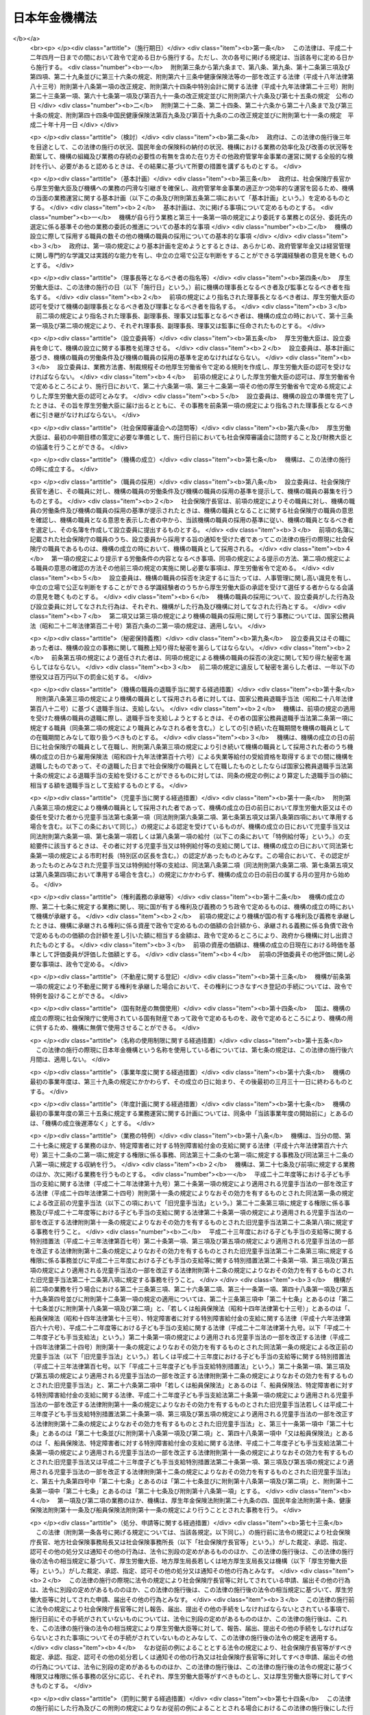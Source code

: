 .. _H19HO109:

==============
日本年金機構法
==============

.. raw:: html
    
    
    <b>日本年金機構法<br>
    （平成十九年七月六日法律第百九号）</b><br><br><div align="right">最終改正：平成二四年八月二二日法律第六七号</div><br><div align="right"><table width="" border="0"><tr><td><font color="RED">（最終改正までの未施行法令）</font></td></tr><tr><td><a href="/cgi-bin/idxmiseko.cgi?H_RYAKU=%95%bd%88%ea%8b%e3%96%40%88%ea%81%5a%8b%e3&amp;H_NO=%95%bd%90%ac%93%f1%8f%5c%8e%6c%94%4e%94%aa%8c%8e%93%f1%8f%5c%93%f1%93%fa%96%40%97%a5%91%e6%98%5a%8f%5c%8e%4f%8d%86&amp;H_PATH=/miseko/H19HO109/H24HO063.html" target="inyo">平成二十四年八月二十二日法律第六十三号</a></td><td align="right">（未施行）</td></tr><tr></tr><tr><td><a href="/cgi-bin/idxmiseko.cgi?H_RYAKU=%95%bd%88%ea%8b%e3%96%40%88%ea%81%5a%8b%e3&amp;H_NO=%95%bd%90%ac%93%f1%8f%5c%8e%6c%94%4e%94%aa%8c%8e%93%f1%8f%5c%93%f1%93%fa%96%40%97%a5%91%e6%98%5a%8f%5c%8e%b5%8d%86&amp;H_PATH=/miseko/H19HO109/H24HO067.html" target="inyo">平成二十四年八月二十二日法律第六十七号</a></td><td align="right">（未施行）</td></tr><tr></tr><tr><td align="right">　</td><td></td></tr><tr></tr></table></div><a name="0000000000000000000000000000000000000000000000000000000000000000000000000000000"></a>
    <br>
    　<a href="#1000000000001000000000000000000000000000000000000000000000000000000000000000000" target="data">第一章　総則（第一条―第八条）</a>
    <br>
    　<a href="#1000000000002000000000000000000000000000000000000000000000000000000000000000000" target="data">第二章　役員及び理事会並びに職員（第九条―第二十二条）</a>
    <br>
    　<a href="#1000000000003000000000000000000000000000000000000000000000000000000000000000000" target="data">第三章　服務（第二十三条―第二十六条）</a>
    <br>
    　<a href="#1000000000004000000000000000000000000000000000000000000000000000000000000000000" target="data">第四章　業務</a>
    <br>
    　　<a href="#1000000000004000000001000000000000000000000000000000000000000000000000000000000" target="data">第一節　業務の範囲等（第二十七条―第三十二条）</a>
    <br>
    　　<a href="#1000000000004000000002000000000000000000000000000000000000000000000000000000000" target="data">第二節　中期目標等（第三十三条―第三十七条）</a>
    <br>
    　　<a href="#1000000000004000000003000000000000000000000000000000000000000000000000000000000" target="data">第三節　年金個人情報の保護（第三十八条）</a>
    <br>
    　<a href="#1000000000005000000000000000000000000000000000000000000000000000000000000000000" target="data">第五章　財務及び会計（第三十九条―第四十七条）</a>
    <br>
    　<a href="#1000000000006000000000000000000000000000000000000000000000000000000000000000000" target="data">第六章　監督（第四十八条―第五十条）</a>
    <br>
    　<a href="#1000000000007000000000000000000000000000000000000000000000000000000000000000000" target="data">第七章　雑則（第五十一条―第五十六条）</a>
    <br>
    　<a href="#1000000000008000000000000000000000000000000000000000000000000000000000000000000" target="data">第八章　罰則（第五十七条―第六十条）</a>
    <br>
    　<a href="#5000000000000000000000000000000000000000000000000000000000000000000000000000000" target="data">附則</a>
    <br><p>　　　<b><a name="1000000000001000000000000000000000000000000000000000000000000000000000000000000">第一章　総則</a>
    </b>
    </p><p>
    </p><div class="arttitle"><a name="1000000000000000000000000000000000000000000000000100000000000000000000000000000">（目的）</a>
    </div><div class="item"><b>第一条</b>
    <a name="1000000000000000000000000000000000000000000000000100000000001000000000000000000"></a>
    　日本年金機構は、この法律に定める業務運営の基本理念に従い、厚生労働大臣の監督の下に、厚生労働大臣と密接な連携を図りながら、政府が管掌する厚生年金保険事業及び国民年金事業（以下「政府管掌年金事業」という。）に関し、<a href="/cgi-bin/idxrefer.cgi?H_FILE=%8f%ba%93%f1%8b%e3%96%40%88%ea%88%ea%8c%dc&amp;REF_NAME=%8c%fa%90%b6%94%4e%8b%e0%95%db%8c%af%96%40&amp;ANCHOR_F=&amp;ANCHOR_T=" target="inyo">厚生年金保険法</a>
    （昭和二十九年法律第百十五号）及び<a href="/cgi-bin/idxrefer.cgi?H_FILE=%8f%ba%8e%4f%8e%6c%96%40%88%ea%8e%6c%88%ea&amp;REF_NAME=%8d%91%96%af%94%4e%8b%e0%96%40&amp;ANCHOR_F=&amp;ANCHOR_T=" target="inyo">国民年金法</a>
    （昭和三十四年法律第百四十一号）の規定に基づく業務等を行うことにより、政府管掌年金事業の適正な運営並びに厚生年金保険制度及び国民年金制度（以下「政府管掌年金」という。）に対する国民の信頼の確保を図り、もって国民生活の安定に寄与することを目的とする。
    </div>
    
    <p>
    </p><div class="arttitle"><a name="1000000000000000000000000000000000000000000000000200000000000000000000000000000">（基本理念等）</a>
    </div><div class="item"><b>第二条</b>
    <a name="1000000000000000000000000000000000000000000000000200000000001000000000000000000"></a>
    　日本年金機構は、その業務運営に当たり、政府管掌年金が国民の共同連帯の理念に基づき国民の信頼を基礎として常に安定的に実施されるべきものであることにかんがみ、政府管掌年金事業に対する国民の意見を反映しつつ、提供するサービスの質の向上を図るとともに、業務運営の効率化並びに業務運営における公正性及び透明性の確保に努めなければならない。
    </div>
    <div class="item"><b><a name="1000000000000000000000000000000000000000000000000200000000002000000000000000000">２</a>
    </b>
    　厚生労働大臣及び日本年金機構は、政府管掌年金が国民生活の安定のみならず、医療保険事業その他の社会保険事業の安定的な運営に寄与し、我が国社会の持続的な発展の基盤となるものであることにかんがみ、政府管掌年金事業について、厚生年金保険及び国民年金の被保険者（第二十八条、第二十九条及び第三十条第二項において「被保険者」という。）、事業主、地方公共団体並びに政府管掌年金事業に関する団体（次項において「被保険者等」という。）の協力の下に適正に運営するとともに、政府管掌年金及び政府管掌年金事業に対する国民一般の理解を高めるよう努めなければならない。
    </div>
    <div class="item"><b><a name="1000000000000000000000000000000000000000000000000200000000003000000000000000000">３</a>
    </b>
    　被保険者等は、政府管掌年金の円滑な実施に適切な役割を果たすとともに、政府管掌年金事業に対する理解を深め、その運営に協力するよう努めなければならない。
    </div>
    
    <p>
    </p><div class="arttitle"><a name="1000000000000000000000000000000000000000000000000300000000000000000000000000000">（法人格）</a>
    </div><div class="item"><b>第三条</b>
    <a name="1000000000000000000000000000000000000000000000000300000000001000000000000000000"></a>
    　日本年金機構（以下「機構」という。）は、法人とする。
    </div>
    
    <p>
    </p><div class="arttitle"><a name="1000000000000000000000000000000000000000000000000400000000000000000000000000000">（事務所）</a>
    </div><div class="item"><b>第四条</b>
    <a name="1000000000000000000000000000000000000000000000000400000000001000000000000000000"></a>
    　機構は、主たる事務所を東京都に置く。
    </div>
    <div class="item"><b><a name="1000000000000000000000000000000000000000000000000400000000002000000000000000000">２</a>
    </b>
    　機構は、必要な地に従たる事務所を置き、その管轄する区域について、機構の業務を分掌させるものとする。
    </div>
    
    <p>
    </p><div class="arttitle"><a name="1000000000000000000000000000000000000000000000000500000000000000000000000000000">（資本金）</a>
    </div><div class="item"><b>第五条</b>
    <a name="1000000000000000000000000000000000000000000000000500000000001000000000000000000"></a>
    　機構の資本金は、附則第十二条第二項の規定により政府から出資があったものとされた金額とする。
    </div>
    <div class="item"><b><a name="1000000000000000000000000000000000000000000000000500000000002000000000000000000">２</a>
    </b>
    　政府は、必要があると認めるときは、予算で定める金額の範囲内において、機構に追加して出資することができる。
    </div>
    <div class="item"><b><a name="1000000000000000000000000000000000000000000000000500000000003000000000000000000">３</a>
    </b>
    　機構は、前項の規定による政府の出資があったときは、その出資額により資本金を増加するものとする。
    </div>
    
    <p>
    </p><div class="arttitle"><a name="1000000000000000000000000000000000000000000000000600000000000000000000000000000">（登記）</a>
    </div><div class="item"><b>第六条</b>
    <a name="1000000000000000000000000000000000000000000000000600000000001000000000000000000"></a>
    　機構は、政令で定めるところにより、登記しなければならない。
    </div>
    <div class="item"><b><a name="1000000000000000000000000000000000000000000000000600000000002000000000000000000">２</a>
    </b>
    　前項の規定により登記しなければならない事項は、登記の後でなければ、これをもって第三者に対抗することができない。
    </div>
    
    <p>
    </p><div class="arttitle"><a name="1000000000000000000000000000000000000000000000000700000000000000000000000000000">（名称の使用制限）</a>
    </div><div class="item"><b>第七条</b>
    <a name="1000000000000000000000000000000000000000000000000700000000001000000000000000000"></a>
    　機構でない者は、日本年金機構という名称を用いてはならない。
    </div>
    
    <p>
    </p><div class="arttitle"><a name="1000000000000000000000000000000000000000000000000800000000000000000000000000000">（</a><a href="/cgi-bin/idxrefer.cgi?H_FILE=%95%bd%88%ea%94%aa%96%40%8e%6c%94%aa&amp;REF_NAME=%88%ea%94%ca%8e%d0%92%63%96%40%90%6c%8b%79%82%d1%88%ea%94%ca%8d%e0%92%63%96%40%90%6c%82%c9%8a%d6%82%b7%82%e9%96%40%97%a5&amp;ANCHOR_F=&amp;ANCHOR_T=" target="inyo">一般社団法人及び一般財団法人に関する法律</a>
    の準用）
    </div><div class="item"><b>第八条</b>
    <a name="1000000000000000000000000000000000000000000000000800000000001000000000000000000"></a>
    　<a href="/cgi-bin/idxrefer.cgi?H_FILE=%95%bd%88%ea%94%aa%96%40%8e%6c%94%aa&amp;REF_NAME=%88%ea%94%ca%8e%d0%92%63%96%40%90%6c%8b%79%82%d1%88%ea%94%ca%8d%e0%92%63%96%40%90%6c%82%c9%8a%d6%82%b7%82%e9%96%40%97%a5&amp;ANCHOR_F=&amp;ANCHOR_T=" target="inyo">一般社団法人及び一般財団法人に関する法律</a>
    （平成十八年法律第四十八号）<a href="/cgi-bin/idxrefer.cgi?H_FILE=%95%bd%88%ea%94%aa%96%40%8e%6c%94%aa&amp;REF_NAME=%91%e6%8e%6c%8f%f0&amp;ANCHOR_F=1000000000000000000000000000000000000000000000000400000000000000000000000000000&amp;ANCHOR_T=1000000000000000000000000000000000000000000000000400000000000000000000000000000#1000000000000000000000000000000000000000000000000400000000000000000000000000000" target="inyo">第四条</a>
    及び<a href="/cgi-bin/idxrefer.cgi?H_FILE=%95%bd%88%ea%94%aa%96%40%8e%6c%94%aa&amp;REF_NAME=%91%e6%8e%b5%8f%5c%94%aa%8f%f0&amp;ANCHOR_F=1000000000000000000000000000000000000000000000007800000000000000000000000000000&amp;ANCHOR_T=1000000000000000000000000000000000000000000000007800000000000000000000000000000#1000000000000000000000000000000000000000000000007800000000000000000000000000000" target="inyo">第七十八条</a>
    の規定は、機構について準用する。
    </div>
    
    
    <p>　　　<b><a name="1000000000002000000000000000000000000000000000000000000000000000000000000000000">第二章　役員及び理事会並びに職員</a>
    </b>
    </p><p>
    </p><div class="arttitle"><a name="1000000000000000000000000000000000000000000000000900000000000000000000000000000">（役員）</a>
    </div><div class="item"><b>第九条</b>
    <a name="1000000000000000000000000000000000000000000000000900000000001000000000000000000"></a>
    　機構に、役員として、理事長一人、副理事長一人、理事七人以内及び監事二人を置く。
    </div>
    <div class="item"><b><a name="1000000000000000000000000000000000000000000000000900000000002000000000000000000">２</a>
    </b>
    　機構に、役員として、前項の理事のほか、非常勤の理事四人以内を置くことができる。
    </div>
    
    <p>
    </p><div class="arttitle"><a name="1000000000000000000000000000000000000000000000001000000000000000000000000000000">（理事会の設置及び任務）</a>
    </div><div class="item"><b>第十条</b>
    <a name="1000000000000000000000000000000000000000000000001000000000001000000000000000000"></a>
    　機構に、理事会を置く。
    </div>
    <div class="item"><b><a name="1000000000000000000000000000000000000000000000001000000000002000000000000000000">２</a>
    </b>
    　理事会は、理事長、副理事長及び理事をもって組織する。
    </div>
    <div class="item"><b><a name="1000000000000000000000000000000000000000000000001000000000003000000000000000000">３</a>
    </b>
    　理事会は、この法律の規定により厚生労働大臣の認可（第十三条第二項及び第十六条第四項の認可を除く。）又は承認（第二十四条の承認を除く。）を受けなければならない事項その他理事会が特に必要と認める重要事項を審議し、決定する。
    </div>
    
    <p>
    </p><div class="arttitle"><a name="1000000000000000000000000000000000000000000000001100000000000000000000000000000">（理事会の会議）</a>
    </div><div class="item"><b>第十一条</b>
    <a name="1000000000000000000000000000000000000000000000001100000000001000000000000000000"></a>
    　理事会は、理事長が招集する。
    </div>
    <div class="item"><b><a name="1000000000000000000000000000000000000000000000001100000000002000000000000000000">２</a>
    </b>
    　理事長は、理事会の議長となり、会務を総理する。
    </div>
    <div class="item"><b><a name="1000000000000000000000000000000000000000000000001100000000003000000000000000000">３</a>
    </b>
    　理事会は、理事長、副理事長及び理事の過半数の出席がなければ、その議事を開き、議決することができない。
    </div>
    <div class="item"><b><a name="1000000000000000000000000000000000000000000000001100000000004000000000000000000">４</a>
    </b>
    　理事会の議事は、出席した理事長、副理事長及び理事の過半数で決し、可否同数のときは、議長の決するところによる。
    </div>
    
    <p>
    </p><div class="arttitle"><a name="1000000000000000000000000000000000000000000000001200000000000000000000000000000">（役員の職務及び権限等）</a>
    </div><div class="item"><b>第十二条</b>
    <a name="1000000000000000000000000000000000000000000000001200000000001000000000000000000"></a>
    　理事長は、機構を代表し、その業務を総理する。
    </div>
    <div class="item"><b><a name="1000000000000000000000000000000000000000000000001200000000002000000000000000000">２</a>
    </b>
    　副理事長は、機構を代表し、理事長の定めるところにより、理事長を補佐して機構の業務を掌理し、理事長に事故があるときはその職務を代理し、理事長が欠員のときはその職務を行う。
    </div>
    <div class="item"><b><a name="1000000000000000000000000000000000000000000000001200000000003000000000000000000">３</a>
    </b>
    　理事は、理事長の定めるところにより、理事長及び副理事長を補佐して機構の業務を掌理し、理事長及び副理事長に事故があるときはその職務を代理し、理事長及び副理事長が欠員のときはその職務を行う。
    </div>
    <div class="item"><b><a name="1000000000000000000000000000000000000000000000001200000000004000000000000000000">４</a>
    </b>
    　監事は、次に掲げる事項を監査する。
    <div class="number"><b><a name="1000000000000000000000000000000000000000000000001200000000004000000001000000000">一</a>
    </b>
    　機構の財務の状況
    </div>
    <div class="number"><b><a name="1000000000000000000000000000000000000000000000001200000000004000000002000000000">二</a>
    </b>
    　機構の業務（業務に際しての個人情報（<a href="/cgi-bin/idxrefer.cgi?H_FILE=%95%bd%88%ea%8c%dc%96%40%8c%dc%8b%e3&amp;REF_NAME=%93%c6%97%a7%8d%73%90%ad%96%40%90%6c%93%99%82%cc%95%db%97%4c%82%b7%82%e9%8c%c2%90%6c%8f%ee%95%f1%82%cc%95%db%8c%ec%82%c9%8a%d6%82%b7%82%e9%96%40%97%a5&amp;ANCHOR_F=&amp;ANCHOR_T=" target="inyo">独立行政法人等の保有する個人情報の保護に関する法律</a>
    （平成十五年法律第五十九号）<a href="/cgi-bin/idxrefer.cgi?H_FILE=%95%bd%88%ea%8c%dc%96%40%8c%dc%8b%e3&amp;REF_NAME=%91%e6%93%f1%8f%f0%91%e6%93%f1%8d%80&amp;ANCHOR_F=1000000000000000000000000000000000000000000000000200000000002000000000000000000&amp;ANCHOR_T=1000000000000000000000000000000000000000000000000200000000002000000000000000000#1000000000000000000000000000000000000000000000000200000000002000000000000000000" target="inyo">第二条第二項</a>
    に規定する個人情報その他厚生労働省令で定めるものをいう。第三十八条第一項において同じ。）の管理を含む。）の状況
    </div>
    </div>
    <div class="item"><b><a name="1000000000000000000000000000000000000000000000001200000000005000000000000000000">５</a>
    </b>
    　監事は、監査を行ったときは、厚生労働省令で定めるところにより、監査報告書を作成し、理事長に提出しなければならない。
    </div>
    <div class="item"><b><a name="1000000000000000000000000000000000000000000000001200000000006000000000000000000">６</a>
    </b>
    　監事は、必要があると認めるときは、理事会に出席し、意見を述べることができる。
    </div>
    <div class="item"><b><a name="1000000000000000000000000000000000000000000000001200000000007000000000000000000">７</a>
    </b>
    　監事は、必要があると認めるときは、理事長に対し、理事会の招集を請求することができる。
    </div>
    <div class="item"><b><a name="1000000000000000000000000000000000000000000000001200000000008000000000000000000">８</a>
    </b>
    　監事は、必要があると認めるときは、理事長又は厚生労働大臣に意見を提出することができる。
    </div>
    <div class="item"><b><a name="1000000000000000000000000000000000000000000000001200000000009000000000000000000">９</a>
    </b>
    　理事長は、第五項の規定により監査報告書の提出があったときは、理事会に報告するものとする。
    </div>
    <div class="item"><b><a name="1000000000000000000000000000000000000000000000001200000000010000000000000000000">１０</a>
    </b>
    　第四項から前項までに定めるもののほか、監査に関し必要な事項は、厚生労働省令で定める。
    </div>
    
    <p>
    </p><div class="arttitle"><a name="1000000000000000000000000000000000000000000000001300000000000000000000000000000">（役員の任命）</a>
    </div><div class="item"><b>第十三条</b>
    <a name="1000000000000000000000000000000000000000000000001300000000001000000000000000000"></a>
    　理事長及び監事は、厚生労働大臣が任命する。
    </div>
    <div class="item"><b><a name="1000000000000000000000000000000000000000000000001300000000002000000000000000000">２</a>
    </b>
    　副理事長及び理事は、理事長が厚生労働大臣の認可を受けて任命する。
    </div>
    
    <p>
    </p><div class="arttitle"><a name="1000000000000000000000000000000000000000000000001400000000000000000000000000000">（役員の任期）</a>
    </div><div class="item"><b>第十四条</b>
    <a name="1000000000000000000000000000000000000000000000001400000000001000000000000000000"></a>
    　役員の任期は、二年とする。ただし、補欠の役員の任期は、前任者の残任期間とする。
    </div>
    <div class="item"><b><a name="1000000000000000000000000000000000000000000000001400000000002000000000000000000">２</a>
    </b>
    　役員は、再任されることができる。
    </div>
    
    <p>
    </p><div class="arttitle"><a name="1000000000000000000000000000000000000000000000001500000000000000000000000000000">（役員の欠格条項）</a>
    </div><div class="item"><b>第十五条</b>
    <a name="1000000000000000000000000000000000000000000000001500000000001000000000000000000"></a>
    　政府又は地方公共団体の職員（非常勤の者を除く。）は、役員となることができない。
    </div>
    
    <p>
    </p><div class="arttitle"><a name="1000000000000000000000000000000000000000000000001600000000000000000000000000000">（役員の解任）</a>
    </div><div class="item"><b>第十六条</b>
    <a name="1000000000000000000000000000000000000000000000001600000000001000000000000000000"></a>
    　厚生労働大臣又は理事長は、それぞれその任命に係る役員が前条の規定により役員となることができない者に該当するに至ったときは、その役員を解任しなければならない。
    </div>
    <div class="item"><b><a name="1000000000000000000000000000000000000000000000001600000000002000000000000000000">２</a>
    </b>
    　厚生労働大臣又は理事長は、それぞれその任命に係る役員が次の各号のいずれかに該当するとき、その他役員たるに適しないと認めるときは、その役員を解任することができる。
    <div class="number"><b><a name="1000000000000000000000000000000000000000000000001600000000002000000001000000000">一</a>
    </b>
    　心身の故障のため職務の遂行に堪えないと認められるとき。
    </div>
    <div class="number"><b><a name="1000000000000000000000000000000000000000000000001600000000002000000002000000000">二</a>
    </b>
    　職務上の義務違反があるとき。
    </div>
    </div>
    <div class="item"><b><a name="1000000000000000000000000000000000000000000000001600000000003000000000000000000">３</a>
    </b>
    　前項に規定するもののほか、厚生労働大臣又は理事長は、それぞれその任命に係る役員（監事を除く。）の職務の執行が適当でないため機構の業務の実績が悪化した場合であって、その役員に引き続き当該職務を行わせることが適切でないと認めるときは、その役員を解任することができる。
    </div>
    <div class="item"><b><a name="1000000000000000000000000000000000000000000000001600000000004000000000000000000">４</a>
    </b>
    　理事長は、前二項の規定によりその任命に係る役員を解任しようとするときは、厚生労働大臣の認可を受けなければならない。
    </div>
    <div class="item"><b><a name="1000000000000000000000000000000000000000000000001600000000005000000000000000000">５</a>
    </b>
    　厚生労働大臣は、副理事長又は理事が第二項又は第三項に規定する事由に該当すると認めるときは、理事長に対し、その役員の解任を命ずることができる。
    </div>
    
    <p>
    </p><div class="arttitle"><a name="1000000000000000000000000000000000000000000000001700000000000000000000000000000">（代表権の制限）</a>
    </div><div class="item"><b>第十七条</b>
    <a name="1000000000000000000000000000000000000000000000001700000000001000000000000000000"></a>
    　機構と理事長又は副理事長との利益が相反する事項については、これらの者は、代表権を有しない。この場合においては、監事が機構を代表する。
    </div>
    
    <p>
    </p><div class="arttitle"><a name="1000000000000000000000000000000000000000000000001800000000000000000000000000000">（代理人の選任）</a>
    </div><div class="item"><b>第十八条</b>
    <a name="1000000000000000000000000000000000000000000000001800000000001000000000000000000"></a>
    　理事長及び副理事長は、理事又は機構の職員のうちから、機構の業務の一部に関し一切の裁判上又は裁判外の行為をする権限を有する代理人を選任することができる。
    </div>
    
    <p>
    </p><div class="arttitle"><a name="1000000000000000000000000000000000000000000000001900000000000000000000000000000">（職員の任命）</a>
    </div><div class="item"><b>第十九条</b>
    <a name="1000000000000000000000000000000000000000000000001900000000001000000000000000000"></a>
    　機構の職員は、理事長が任命する。
    </div>
    
    <p>
    </p><div class="arttitle"><a name="1000000000000000000000000000000000000000000000002000000000000000000000000000000">（役員及び職員の地位）</a>
    </div><div class="item"><b>第二十条</b>
    <a name="1000000000000000000000000000000000000000000000002000000000001000000000000000000"></a>
    　機構の役員及び職員（以下「役職員」という。）は、<a href="/cgi-bin/idxrefer.cgi?H_FILE=%96%be%8e%6c%81%5a%96%40%8e%6c%8c%dc&amp;REF_NAME=%8c%59%96%40&amp;ANCHOR_F=&amp;ANCHOR_T=" target="inyo">刑法</a>
    （明治四十年法律第四十五号）その他の罰則の適用については、法令により公務に従事する職員とみなす。
    </div>
    
    <p>
    </p><div class="arttitle"><a name="1000000000000000000000000000000000000000000000002100000000000000000000000000000">（役員の報酬等）</a>
    </div><div class="item"><b>第二十一条</b>
    <a name="1000000000000000000000000000000000000000000000002100000000001000000000000000000"></a>
    　役員に対する報酬及び退職手当（以下この条において「報酬等」という。）は、その役員の業績が考慮されるものでなければならない。
    </div>
    <div class="item"><b><a name="1000000000000000000000000000000000000000000000002100000000002000000000000000000">２</a>
    </b>
    　機構は、役員に対する報酬等の支給の基準を定め、これを厚生労働大臣に届け出なければならない。これを変更したときも、同様とする。
    </div>
    <div class="item"><b><a name="1000000000000000000000000000000000000000000000002100000000003000000000000000000">３</a>
    </b>
    　前項の報酬等の支給の基準は、国家公務員の給与、民間事業の役員の報酬等、機構の業務の実績、第三十四条第二項第四号の人件費の見積りその他の事情を考慮して定められなければならない。
    </div>
    <div class="item"><b><a name="1000000000000000000000000000000000000000000000002100000000004000000000000000000">４</a>
    </b>
    　厚生労働大臣は、第二項の規定による届出があったときは、その届出に係る報酬等の支給の基準を社会保障審議会に通知するものとする。
    </div>
    <div class="item"><b><a name="1000000000000000000000000000000000000000000000002100000000005000000000000000000">５</a>
    </b>
    　社会保障審議会は、前項の規定による通知を受けたときは、その通知に係る報酬等の支給の基準が社会一般の情勢に適合したものであるかどうかについて、厚生労働大臣に対し、意見を申し出ることができる。
    </div>
    
    <p>
    </p><div class="arttitle"><a name="1000000000000000000000000000000000000000000000002200000000000000000000000000000">（職員の給与等）</a>
    </div><div class="item"><b>第二十二条</b>
    <a name="1000000000000000000000000000000000000000000000002200000000001000000000000000000"></a>
    　職員の給与は、その職員の勤務成績が考慮されるものでなければならない。
    </div>
    <div class="item"><b><a name="1000000000000000000000000000000000000000000000002200000000002000000000000000000">２</a>
    </b>
    　機構は、職員の給与及び退職手当の支給の基準を定め、これを厚生労働大臣に届け出なければならない。これを変更したときも、同様とする。
    </div>
    <div class="item"><b><a name="1000000000000000000000000000000000000000000000002200000000003000000000000000000">３</a>
    </b>
    　前項の給与及び退職手当の支給の基準は、機構の業務の実績を考慮し、かつ、社会一般の情勢に適合したものとなるように定められなければならない。
    </div>
    
    
    <p>　　　<b><a name="1000000000003000000000000000000000000000000000000000000000000000000000000000000">第三章　服務</a>
    </b>
    </p><p>
    </p><div class="arttitle"><a name="1000000000000000000000000000000000000000000000002300000000000000000000000000000">（服務の本旨）</a>
    </div><div class="item"><b>第二十三条</b>
    <a name="1000000000000000000000000000000000000000000000002300000000001000000000000000000"></a>
    　役職員の服務は、国民の共同連帯の理念に基づき設けられた政府管掌年金において、国民の信頼を基礎として納付された保険料（<a href="/cgi-bin/idxrefer.cgi?H_FILE=%8f%ba%93%f1%8b%e3%96%40%88%ea%88%ea%8c%dc&amp;REF_NAME=%8c%fa%90%b6%94%4e%8b%e0%95%db%8c%af%96%40%91%e6%94%aa%8f%5c%88%ea%8f%f0%91%e6%88%ea%8d%80&amp;ANCHOR_F=1000000000000000000000000000000000000000000000008100000000001000000000000000000&amp;ANCHOR_T=1000000000000000000000000000000000000000000000008100000000001000000000000000000#1000000000000000000000000000000000000000000000008100000000001000000000000000000" target="inyo">厚生年金保険法第八十一条第一項</a>
    に規定する保険料及び<a href="/cgi-bin/idxrefer.cgi?H_FILE=%8f%ba%8e%4f%8e%6c%96%40%88%ea%8e%6c%88%ea&amp;REF_NAME=%8d%91%96%af%94%4e%8b%e0%96%40%91%e6%94%aa%8f%5c%8e%b5%8f%f0%91%e6%88%ea%8d%80&amp;ANCHOR_F=1000000000000000000000000000000000000000000000008700000000001000000000000000000&amp;ANCHOR_T=1000000000000000000000000000000000000000000000008700000000001000000000000000000#1000000000000000000000000000000000000000000000008700000000001000000000000000000" target="inyo">国民年金法第八十七条第一項</a>
    に規定する保険料をいう。）により運営される政府管掌年金事業の意義を自覚し、強い責任感を持って、誠実かつ公正にその職務を遂行し、国民の信頼にこたえることを本旨としなければならない。
    </div>
    <div class="item"><b><a name="1000000000000000000000000000000000000000000000002300000000002000000000000000000">２</a>
    </b>
    　役職員は、厚生労働省令で定めるところにより、任命権者に対して、前項の服務の本旨に則して職務を遂行する旨を誓約する書面を提出しなければならない。
    </div>
    <div class="item"><b><a name="1000000000000000000000000000000000000000000000002300000000003000000000000000000">３</a>
    </b>
    　役職員は、第二十七条に規定する業務について、この法律、<a href="/cgi-bin/idxrefer.cgi?H_FILE=%8f%ba%93%f1%8b%e3%96%40%88%ea%88%ea%8c%dc&amp;REF_NAME=%8c%fa%90%b6%94%4e%8b%e0%95%db%8c%af%96%40&amp;ANCHOR_F=&amp;ANCHOR_T=" target="inyo">厚生年金保険法</a>
    、<a href="/cgi-bin/idxrefer.cgi?H_FILE=%8f%ba%8e%4f%8e%6c%96%40%88%ea%8e%6c%88%ea&amp;REF_NAME=%8d%91%96%af%94%4e%8b%e0%96%40&amp;ANCHOR_F=&amp;ANCHOR_T=" target="inyo">国民年金法</a>
    、<a href="/cgi-bin/idxrefer.cgi?H_FILE=%8f%ba%8e%6c%98%5a%96%40%8e%b5%8e%4f&amp;REF_NAME=%8e%99%93%b6%8e%e8%93%96%96%40&amp;ANCHOR_F=&amp;ANCHOR_T=" target="inyo">児童手当法</a>
    （昭和四十六年法律第七十三号）、<a href="/cgi-bin/idxrefer.cgi?H_FILE=%91%e5%88%ea%88%ea%96%40%8e%b5%81%5a&amp;REF_NAME=%8c%92%8d%4e%95%db%8c%af%96%40&amp;ANCHOR_F=&amp;ANCHOR_T=" target="inyo">健康保険法</a>
    （大正十一年法律第七十号）若しくは<a href="/cgi-bin/idxrefer.cgi?H_FILE=%8f%ba%88%ea%8e%6c%96%40%8e%b5%8e%4f&amp;REF_NAME=%91%44%88%f5%95%db%8c%af%96%40&amp;ANCHOR_F=&amp;ANCHOR_T=" target="inyo">船員保険法</a>
    （昭和十四年法律第七十三号）、これらの法律に基づく命令若しくはこれらの法律に基づいてする厚生労働大臣の処分又は機構が定める業務方法書その他の規則を遵守し、機構のため忠実に職務を遂行しなければならない。
    </div>
    
    <p>
    </p><div class="arttitle"><a name="1000000000000000000000000000000000000000000000002400000000000000000000000000000">（役員の兼職禁止）</a>
    </div><div class="item"><b>第二十四条</b>
    <a name="1000000000000000000000000000000000000000000000002400000000001000000000000000000"></a>
    　役員（非常勤の者を除く。）は、在任中、厚生労働大臣の承認のある場合を除くほか、営利を目的とする団体の役員となり、又は自ら営利事業に従事してはならない。
    </div>
    
    <p>
    </p><div class="arttitle"><a name="1000000000000000000000000000000000000000000000002500000000000000000000000000000">（役職員の秘密保持義務）</a>
    </div><div class="item"><b>第二十五条</b>
    <a name="1000000000000000000000000000000000000000000000002500000000001000000000000000000"></a>
    　役職員は、職務上知ることのできた秘密を漏らしてはならない。その職を退いた後も、同様とする。
    </div>
    
    <p>
    </p><div class="arttitle"><a name="1000000000000000000000000000000000000000000000002600000000000000000000000000000">（制裁規程）</a>
    </div><div class="item"><b>第二十六条</b>
    <a name="1000000000000000000000000000000000000000000000002600000000001000000000000000000"></a>
    　機構は、業務開始の際、制裁規程を作成し、厚生労働大臣の認可を受けなければならない。これを変更しようとするときも、同様とする。
    </div>
    <div class="item"><b><a name="1000000000000000000000000000000000000000000000002600000000002000000000000000000">２</a>
    </b>
    　前項の制裁規程においては、機構の役職員が、この法律、<a href="/cgi-bin/idxrefer.cgi?H_FILE=%8f%ba%93%f1%8b%e3%96%40%88%ea%88%ea%8c%dc&amp;REF_NAME=%8c%fa%90%b6%94%4e%8b%e0%95%db%8c%af%96%40&amp;ANCHOR_F=&amp;ANCHOR_T=" target="inyo">厚生年金保険法</a>
    、<a href="/cgi-bin/idxrefer.cgi?H_FILE=%8f%ba%8e%4f%8e%6c%96%40%88%ea%8e%6c%88%ea&amp;REF_NAME=%8d%91%96%af%94%4e%8b%e0%96%40&amp;ANCHOR_F=&amp;ANCHOR_T=" target="inyo">国民年金法</a>
    、<a href="/cgi-bin/idxrefer.cgi?H_FILE=%8f%ba%8e%6c%98%5a%96%40%8e%b5%8e%4f&amp;REF_NAME=%8e%99%93%b6%8e%e8%93%96%96%40&amp;ANCHOR_F=&amp;ANCHOR_T=" target="inyo">児童手当法</a>
    、<a href="/cgi-bin/idxrefer.cgi?H_FILE=%91%e5%88%ea%88%ea%96%40%8e%b5%81%5a&amp;REF_NAME=%8c%92%8d%4e%95%db%8c%af%96%40&amp;ANCHOR_F=&amp;ANCHOR_T=" target="inyo">健康保険法</a>
    若しくは<a href="/cgi-bin/idxrefer.cgi?H_FILE=%8f%ba%88%ea%8e%6c%96%40%8e%b5%8e%4f&amp;REF_NAME=%91%44%88%f5%95%db%8c%af%96%40&amp;ANCHOR_F=&amp;ANCHOR_T=" target="inyo">船員保険法</a>
    、これらの法律に基づく命令若しくはこれらの法律に基づいてする厚生労働大臣の処分若しくは機構が定める業務方法書その他の規則に違反し、又は機構の役職員たるにふさわしくない行為をしたときは、当該役職員に対し、免職、停職、減給又は戒告の処分その他の制裁を課する旨を定めなければならない。
    </div>
    
    
    <p>　　　<b><a name="1000000000004000000000000000000000000000000000000000000000000000000000000000000">第四章　業務</a>
    </b>
    </p><p>　　　　<b><a name="1000000000004000000001000000000000000000000000000000000000000000000000000000000">第一節　業務の範囲等</a>
    </b>
    </p><p>
    </p><div class="arttitle"><a name="1000000000000000000000000000000000000000000000002700000000000000000000000000000">（業務の範囲）</a>
    </div><div class="item"><b>第二十七条</b>
    <a name="1000000000000000000000000000000000000000000000002700000000001000000000000000000"></a>
    　機構は、第一条の目的を達成するため、次の業務を行う。
    <div class="number"><b><a name="1000000000000000000000000000000000000000000000002700000000001000000001000000000">一</a>
    </b>
    　<a href="/cgi-bin/idxrefer.cgi?H_FILE=%8f%ba%93%f1%8b%e3%96%40%88%ea%88%ea%8c%dc&amp;REF_NAME=%8c%fa%90%b6%94%4e%8b%e0%95%db%8c%af%96%40%91%e6%95%53%8f%f0%82%cc%8e%6c%91%e6%88%ea%8d%80&amp;ANCHOR_F=1000000000000000000000000000000000000000000000010000400000001000000000000000000&amp;ANCHOR_T=1000000000000000000000000000000000000000000000010000400000001000000000000000000#1000000000000000000000000000000000000000000000010000400000001000000000000000000" target="inyo">厚生年金保険法第百条の四第一項</a>
    に規定する権限に係る事務、<a href="/cgi-bin/idxrefer.cgi?H_FILE=%8f%ba%93%f1%8b%e3%96%40%88%ea%88%ea%8c%dc&amp;REF_NAME=%93%af%96%40%91%e6%95%53%8f%f0%82%cc%8f%5c%91%e6%88%ea%8d%80&amp;ANCHOR_F=1000000000000000000000000000000000000000000000010001000000001000000000000000000&amp;ANCHOR_T=1000000000000000000000000000000000000000000000010001000000001000000000000000000#1000000000000000000000000000000000000000000000010001000000001000000000000000000" target="inyo">同法第百条の十第一項</a>
    に規定する事務、<a href="/cgi-bin/idxrefer.cgi?H_FILE=%8f%ba%93%f1%8b%e3%96%40%88%ea%88%ea%8c%dc&amp;REF_NAME=%93%af%96%40%91%e6%8e%b5%8f%5c%8b%e3%8f%f0%91%e6%88%ea%8d%80&amp;ANCHOR_F=1000000000000000000000000000000000000000000000007900000000001000000000000000000&amp;ANCHOR_T=1000000000000000000000000000000000000000000000007900000000001000000000000000000#1000000000000000000000000000000000000000000000007900000000001000000000000000000" target="inyo">同法第七十九条第一項</a>
    各号に掲げる事業及び<a href="/cgi-bin/idxrefer.cgi?H_FILE=%8f%ba%93%f1%8b%e3%96%40%88%ea%88%ea%8c%dc&amp;REF_NAME=%93%af%8f%f0%91%e6%93%f1%8d%80&amp;ANCHOR_F=1000000000000000000000000000000000000000000000007900000000002000000000000000000&amp;ANCHOR_T=1000000000000000000000000000000000000000000000007900000000002000000000000000000#1000000000000000000000000000000000000000000000007900000000002000000000000000000" target="inyo">同条第二項</a>
    に規定する運用並びに<a href="/cgi-bin/idxrefer.cgi?H_FILE=%8f%ba%93%f1%8b%e3%96%40%88%ea%88%ea%8c%dc&amp;REF_NAME=%93%af%96%40%91%e6%95%53%8f%f0%82%cc%8f%5c%88%ea%91%e6%88%ea%8d%80&amp;ANCHOR_F=1000000000000000000000000000000000000000000000010001100000001000000000000000000&amp;ANCHOR_T=1000000000000000000000000000000000000000000000010001100000001000000000000000000#1000000000000000000000000000000000000000000000010001100000001000000000000000000" target="inyo">同法第百条の十一第一項</a>
    に規定する収納を行うこと。
    </div>
    <div class="number"><b><a name="1000000000000000000000000000000000000000000000002700000000001000000002000000000">二</a>
    </b>
    　<a href="/cgi-bin/idxrefer.cgi?H_FILE=%8f%ba%8e%4f%8e%6c%96%40%88%ea%8e%6c%88%ea&amp;REF_NAME=%8d%91%96%af%94%4e%8b%e0%96%40%91%e6%95%53%8b%e3%8f%f0%82%cc%8e%6c%91%e6%88%ea%8d%80&amp;ANCHOR_F=1000000000000000000000000000000000000000000000010900400000001000000000000000000&amp;ANCHOR_T=1000000000000000000000000000000000000000000000010900400000001000000000000000000#1000000000000000000000000000000000000000000000010900400000001000000000000000000" target="inyo">国民年金法第百九条の四第一項</a>
    に規定する権限に係る事務、<a href="/cgi-bin/idxrefer.cgi?H_FILE=%8f%ba%8e%4f%8e%6c%96%40%88%ea%8e%6c%88%ea&amp;REF_NAME=%93%af%96%40%91%e6%95%53%8b%e3%8f%f0%82%cc%8f%5c%91%e6%88%ea%8d%80&amp;ANCHOR_F=1000000000000000000000000000000000000000000000010901000000001000000000000000000&amp;ANCHOR_T=1000000000000000000000000000000000000000000000010901000000001000000000000000000#1000000000000000000000000000000000000000000000010901000000001000000000000000000" target="inyo">同法第百九条の十第一項</a>
    に規定する事務、<a href="/cgi-bin/idxrefer.cgi?H_FILE=%8f%ba%8e%4f%8e%6c%96%40%88%ea%8e%6c%88%ea&amp;REF_NAME=%93%af%96%40%91%e6%8e%b5%8f%5c%8e%6c%8f%f0%91%e6%88%ea%8d%80&amp;ANCHOR_F=1000000000000000000000000000000000000000000000007400000000001000000000000000000&amp;ANCHOR_T=1000000000000000000000000000000000000000000000007400000000001000000000000000000#1000000000000000000000000000000000000000000000007400000000001000000000000000000" target="inyo">同法第七十四条第一項</a>
    各号に掲げる事業及び<a href="/cgi-bin/idxrefer.cgi?H_FILE=%8f%ba%8e%4f%8e%6c%96%40%88%ea%8e%6c%88%ea&amp;REF_NAME=%93%af%8f%f0%91%e6%93%f1%8d%80&amp;ANCHOR_F=1000000000000000000000000000000000000000000000007400000000002000000000000000000&amp;ANCHOR_T=1000000000000000000000000000000000000000000000007400000000002000000000000000000#1000000000000000000000000000000000000000000000007400000000002000000000000000000" target="inyo">同条第二項</a>
    に規定する運用並びに<a href="/cgi-bin/idxrefer.cgi?H_FILE=%8f%ba%8e%4f%8e%6c%96%40%88%ea%8e%6c%88%ea&amp;REF_NAME=%93%af%96%40%91%e6%95%53%8b%e3%8f%f0%82%cc%8f%5c%88%ea%91%e6%88%ea%8d%80&amp;ANCHOR_F=1000000000000000000000000000000000000000000000010901100000001000000000000000000&amp;ANCHOR_T=1000000000000000000000000000000000000000000000010901100000001000000000000000000#1000000000000000000000000000000000000000000000010901100000001000000000000000000" target="inyo">同法第百九条の十一第一項</a>
    に規定する収納を行うこと。
    </div>
    <div class="number"><b><a name="1000000000000000000000000000000000000000000000002700000000001000000003000000000">三</a>
    </b>
    　前二号に掲げる業務に附帯する業務を行うこと。
    </div>
    </div>
    <div class="item"><b><a name="1000000000000000000000000000000000000000000000002700000000002000000000000000000">２</a>
    </b>
    　機構は、前項の業務のほか、次の業務を行う。
    <div class="number"><b><a name="1000000000000000000000000000000000000000000000002700000000002000000001000000000">一</a>
    </b>
    　<a href="/cgi-bin/idxrefer.cgi?H_FILE=%8f%ba%8e%6c%98%5a%96%40%8e%b5%8e%4f&amp;REF_NAME=%8e%99%93%b6%8e%e8%93%96%96%40%91%e6%93%f1%8f%5c%93%f1%8f%f0%91%e6%8e%4f%8d%80&amp;ANCHOR_F=1000000000000000000000000000000000000000000000002200000000003000000000000000000&amp;ANCHOR_T=1000000000000000000000000000000000000000000000002200000000003000000000000000000#1000000000000000000000000000000000000000000000002200000000003000000000000000000" target="inyo">児童手当法第二十二条第三項</a>
    に規定する権限に係る事務及び<a href="/cgi-bin/idxrefer.cgi?H_FILE=%8f%ba%8e%6c%98%5a%96%40%8e%b5%8e%4f&amp;REF_NAME=%93%af%8f%f0%91%e6%94%aa%8d%80&amp;ANCHOR_F=1000000000000000000000000000000000000000000000002200000000008000000000000000000&amp;ANCHOR_T=1000000000000000000000000000000000000000000000002200000000008000000000000000000#1000000000000000000000000000000000000000000000002200000000008000000000000000000" target="inyo">同条第八項</a>
    に規定する事務を行うこと。
    </div>
    <div class="number"><b><a name="1000000000000000000000000000000000000000000000002700000000002000000002000000000">二</a>
    </b>
    　<a href="/cgi-bin/idxrefer.cgi?H_FILE=%91%e5%88%ea%88%ea%96%40%8e%b5%81%5a&amp;REF_NAME=%8c%92%8d%4e%95%db%8c%af%96%40%91%e6%93%f1%95%53%8e%6c%8f%f0%91%e6%88%ea%8d%80&amp;ANCHOR_F=1000000000000000000000000000000000000000000000020400000000001000000000000000000&amp;ANCHOR_T=1000000000000000000000000000000000000000000000020400000000001000000000000000000#1000000000000000000000000000000000000000000000020400000000001000000000000000000" target="inyo">健康保険法第二百四条第一項</a>
    に規定する権限に係る事務、<a href="/cgi-bin/idxrefer.cgi?H_FILE=%91%e5%88%ea%88%ea%96%40%8e%b5%81%5a&amp;REF_NAME=%93%af%96%40%91%e6%93%f1%95%53%8c%dc%8f%f0%82%cc%93%f1%91%e6%88%ea%8d%80&amp;ANCHOR_F=1000000000000000000000000000000000000000000000020500200000001000000000000000000&amp;ANCHOR_T=1000000000000000000000000000000000000000000000020500200000001000000000000000000#1000000000000000000000000000000000000000000000020500200000001000000000000000000" target="inyo">同法第二百五条の二第一項</a>
    に規定する事務及び<a href="/cgi-bin/idxrefer.cgi?H_FILE=%91%e5%88%ea%88%ea%96%40%8e%b5%81%5a&amp;REF_NAME=%93%af%96%40%91%e6%93%f1%95%53%8e%6c%8f%f0%82%cc%98%5a%91%e6%88%ea%8d%80&amp;ANCHOR_F=1000000000000000000000000000000000000000000000020400600000001000000000000000000&amp;ANCHOR_T=1000000000000000000000000000000000000000000000020400600000001000000000000000000#1000000000000000000000000000000000000000000000020400600000001000000000000000000" target="inyo">同法第二百四条の六第一項</a>
    に規定する収納を行うこと。
    </div>
    <div class="number"><b><a name="1000000000000000000000000000000000000000000000002700000000002000000003000000000">三</a>
    </b>
    　<a href="/cgi-bin/idxrefer.cgi?H_FILE=%8f%ba%88%ea%8e%6c%96%40%8e%b5%8e%4f&amp;REF_NAME=%91%44%88%f5%95%db%8c%af%96%40%91%e6%95%53%8c%dc%8f%5c%8e%4f%8f%f0%91%e6%88%ea%8d%80&amp;ANCHOR_F=1000000000000000000000000000000000000000000000015300000000001000000000000000000&amp;ANCHOR_T=1000000000000000000000000000000000000000000000015300000000001000000000000000000#1000000000000000000000000000000000000000000000015300000000001000000000000000000" target="inyo">船員保険法第百五十三条第一項</a>
    に規定する権限に係る事務、<a href="/cgi-bin/idxrefer.cgi?H_FILE=%8f%ba%88%ea%8e%6c%96%40%8e%b5%8e%4f&amp;REF_NAME=%93%af%96%40%91%e6%95%53%8c%dc%8f%5c%8e%4f%8f%f0%82%cc%94%aa%91%e6%88%ea%8d%80&amp;ANCHOR_F=1000000000000000000000000000000000000000000000015300800000001000000000000000000&amp;ANCHOR_T=1000000000000000000000000000000000000000000000015300800000001000000000000000000#1000000000000000000000000000000000000000000000015300800000001000000000000000000" target="inyo">同法第百五十三条の八第一項</a>
    に規定する事務及び<a href="/cgi-bin/idxrefer.cgi?H_FILE=%8f%ba%88%ea%8e%6c%96%40%8e%b5%8e%4f&amp;REF_NAME=%93%af%96%40%91%e6%95%53%8c%dc%8f%5c%8e%4f%8f%f0%82%cc%98%5a%91%e6%88%ea%8d%80&amp;ANCHOR_F=1000000000000000000000000000000000000000000000015300600000001000000000000000000&amp;ANCHOR_T=1000000000000000000000000000000000000000000000015300600000001000000000000000000#1000000000000000000000000000000000000000000000015300600000001000000000000000000" target="inyo">同法第百五十三条の六第一項</a>
    に規定する収納を行うこと。
    </div>
    <div class="number"><b><a name="1000000000000000000000000000000000000000000000002700000000002000000004000000000">四</a>
    </b>
    　次に掲げる事務を行うこと。<div class="para1"><b>イ</b>　<a href="/cgi-bin/idxrefer.cgi?H_FILE=%8f%ba%8e%4f%8e%4f%96%40%88%ea%93%f1%94%aa&amp;REF_NAME=%8d%91%89%c6%8c%f6%96%b1%88%f5%8b%a4%8d%cf%91%67%8d%87%96%40&amp;ANCHOR_F=&amp;ANCHOR_T=" target="inyo">国家公務員共済組合法</a>
    （昭和三十三年法律第百二十八号）<a href="/cgi-bin/idxrefer.cgi?H_FILE=%8f%ba%8e%4f%8e%4f%96%40%88%ea%93%f1%94%aa&amp;REF_NAME=%91%e6%98%5a%8f%5c%98%5a%8f%f0%91%e6%8b%e3%8d%80&amp;ANCHOR_F=1000000000000000000000000000000000000000000000006600000000009000000000000000000&amp;ANCHOR_T=1000000000000000000000000000000000000000000000006600000000009000000000000000000#1000000000000000000000000000000000000000000000006600000000009000000000000000000" target="inyo">第六十六条第九項</a>
    に規定する事務並びに<a href="/cgi-bin/idxrefer.cgi?H_FILE=%8f%ba%8e%4f%8e%4f%96%40%88%ea%93%f1%94%aa&amp;REF_NAME=%93%af%96%40%91%e6%95%53%8f%5c%8e%4f%8f%f0%91%e6%93%f1%8d%80&amp;ANCHOR_F=1000000000000000000000000000000000000000000000011300000000002000000000000000000&amp;ANCHOR_T=1000000000000000000000000000000000000000000000011300000000002000000000000000000#1000000000000000000000000000000000000000000000011300000000002000000000000000000" target="inyo">同法第百十三条第二項</a>
    、<a href="/cgi-bin/idxrefer.cgi?H_FILE=%8f%ba%8e%4f%8e%b5%96%40%88%ea%8c%dc%93%f1&amp;REF_NAME=%92%6e%95%fb%8c%f6%96%b1%88%f5%93%99%8b%a4%8d%cf%91%67%8d%87%96%40&amp;ANCHOR_F=&amp;ANCHOR_T=" target="inyo">地方公務員等共済組合法</a>
    （昭和三十七年法律第百五十二号）<a href="/cgi-bin/idxrefer.cgi?H_FILE=%8f%ba%8e%4f%8e%b5%96%40%88%ea%8c%dc%93%f1&amp;REF_NAME=%91%e6%95%53%8e%6c%8f%5c%8e%6c%8f%f0%82%cc%93%f1%8f%5c%8e%6c%82%cc%93%f1%91%e6%93%f1%8d%80&amp;ANCHOR_F=1000000000000000000000000000000000000000000000014402400200002000000000000000000&amp;ANCHOR_T=1000000000000000000000000000000000000000000000014402400200002000000000000000000#1000000000000000000000000000000000000000000000014402400200002000000000000000000" target="inyo">第百四十四条の二十四の二第二項</a>
    及び<a href="/cgi-bin/idxrefer.cgi?H_FILE=%8f%ba%93%f1%94%aa%96%40%93%f1%8e%6c%8c%dc&amp;REF_NAME=%8e%84%97%a7%8a%77%8d%5a%8b%b3%90%45%88%f5%8b%a4%8d%cf%96%40&amp;ANCHOR_F=&amp;ANCHOR_T=" target="inyo">私立学校教職員共済法</a>
    （昭和二十八年法律第二百四十五号）<a href="/cgi-bin/idxrefer.cgi?H_FILE=%8f%ba%93%f1%94%aa%96%40%93%f1%8e%6c%8c%dc&amp;REF_NAME=%91%e6%8e%6c%8f%5c%8e%b5%8f%f0%82%cc%8e%4f%91%e6%93%f1%8d%80&amp;ANCHOR_F=1000000000000000000000000000000000000000000000004700300000002000000000000000000&amp;ANCHOR_T=1000000000000000000000000000000000000000000000004700300000002000000000000000000#1000000000000000000000000000000000000000000000004700300000002000000000000000000" target="inyo">第四十七条の三第二項</a>
    に規定する権限に係る事務</div>
    <div class="para1"><b>ロ</b>　<a href="/cgi-bin/idxrefer.cgi?H_FILE=%8f%ba%8e%4f%8e%4f%96%40%88%ea%8b%e3%93%f1&amp;REF_NAME=%8d%91%96%af%8c%92%8d%4e%95%db%8c%af%96%40&amp;ANCHOR_F=&amp;ANCHOR_T=" target="inyo">国民健康保険法</a>
    （昭和三十三年法律第百九十二号）<a href="/cgi-bin/idxrefer.cgi?H_FILE=%8f%ba%8e%4f%8e%4f%96%40%88%ea%8b%e3%93%f1&amp;REF_NAME=%91%e6%8b%e3%8f%f0%91%e6%8f%5c%93%f1%8d%80&amp;ANCHOR_F=1000000000000000000000000000000000000000000000000900000000012000000000000000000&amp;ANCHOR_T=1000000000000000000000000000000000000000000000000900000000012000000000000000000#1000000000000000000000000000000000000000000000000900000000012000000000000000000" target="inyo">第九条第十二項</a>
    に規定する権限に係る事務</div>
    <div class="para1"><b>ハ</b>　<a href="/cgi-bin/idxrefer.cgi?H_FILE=%95%bd%8b%e3%96%40%88%ea%93%f1%8e%4f&amp;REF_NAME=%89%ee%8c%ec%95%db%8c%af%96%40&amp;ANCHOR_F=&amp;ANCHOR_T=" target="inyo">介護保険法</a>
    （平成九年法律第百二十三号）その他の法律の規定による<a href="/cgi-bin/idxrefer.cgi?H_FILE=%8f%ba%93%f1%8b%e3%96%40%88%ea%88%ea%8c%dc&amp;REF_NAME=%8c%fa%90%b6%94%4e%8b%e0%95%db%8c%af%96%40&amp;ANCHOR_F=&amp;ANCHOR_T=" target="inyo">厚生年金保険法</a>
    による年金たる保険給付及び<a href="/cgi-bin/idxrefer.cgi?H_FILE=%8f%ba%8e%4f%8e%6c%96%40%88%ea%8e%6c%88%ea&amp;REF_NAME=%8d%91%96%af%94%4e%8b%e0%96%40&amp;ANCHOR_F=&amp;ANCHOR_T=" target="inyo">国民年金法</a>
    による年金たる給付（次条並びに第三十八条第五項第二号及び第三号において「年金給付」という。）の支払をする際における保険料その他の金銭の徴収及び納入に係る事務</div>
    <div class="para1"><b>ニ</b>　社会保障協定の実施に伴う<a href="/cgi-bin/idxrefer.cgi?H_FILE=%8f%ba%93%f1%8b%e3%96%40%88%ea%88%ea%8c%dc&amp;REF_NAME=%8c%fa%90%b6%94%4e%8b%e0%95%db%8c%af%96%40&amp;ANCHOR_F=&amp;ANCHOR_T=" target="inyo">厚生年金保険法</a>
    等の特例等に関する法律（平成十九年法律第百四号）<a href="/cgi-bin/idxrefer.cgi?H_FILE=%8f%ba%93%f1%8b%e3%96%40%88%ea%88%ea%8c%dc&amp;REF_NAME=%91%e6%95%53%8e%4f%8f%f0%82%cc%93%f1%91%e6%88%ea%8d%80&amp;ANCHOR_F=1000000000000000000000000000000000000000000000010300200000001000000000000000000&amp;ANCHOR_T=1000000000000000000000000000000000000000000000010300200000001000000000000000000#1000000000000000000000000000000000000000000000010300200000001000000000000000000" target="inyo">第百三条の二第一項</a>
    に規定する権限に係る事務及び<a href="/cgi-bin/idxrefer.cgi?H_FILE=%8f%ba%93%f1%8b%e3%96%40%88%ea%88%ea%8c%dc&amp;REF_NAME=%93%af%96%40%91%e6%95%53%8e%4f%8f%f0%82%cc%8e%4f%91%e6%88%ea%8d%80&amp;ANCHOR_F=1000000000000000000000000000000000000000000000010300300000001000000000000000000&amp;ANCHOR_T=1000000000000000000000000000000000000000000000010300300000001000000000000000000#1000000000000000000000000000000000000000000000010300300000001000000000000000000" target="inyo">同法第百三条の三第一項</a>
    に規定する事務</div>
    <div class="para1"><b>ホ</b>　<a href="/cgi-bin/idxrefer.cgi?H_FILE=%95%bd%93%f1%88%ea%96%40%8e%4f%8e%b5&amp;REF_NAME=%8c%fa%90%b6%94%4e%8b%e0%95%db%8c%af%82%cc%95%db%8c%af%8b%8b%95%74%8b%79%82%d1%8d%91%96%af%94%4e%8b%e0%82%cc%8b%8b%95%74%82%cc%8e%78%95%a5%82%cc%92%78%89%84%82%c9%8c%57%82%e9%89%c1%8e%5a%8b%e0%82%cc%8e%78%8b%8b%82%c9%8a%d6%82%b7%82%e9%96%40%97%a5&amp;ANCHOR_F=&amp;ANCHOR_T=" target="inyo">厚生年金保険の保険給付及び国民年金の給付の支払の遅延に係る加算金の支給に関する法律</a>
    （平成二十一年法律第三十七号）<a href="/cgi-bin/idxrefer.cgi?H_FILE=%95%bd%93%f1%88%ea%96%40%8e%4f%8e%b5&amp;REF_NAME=%91%e6%8f%5c%8e%4f%8f%f0%91%e6%88%ea%8d%80&amp;ANCHOR_F=1000000000000000000000000000000000000000000000001300000000001000000000000000000&amp;ANCHOR_T=1000000000000000000000000000000000000000000000001300000000001000000000000000000#1000000000000000000000000000000000000000000000001300000000001000000000000000000" target="inyo">第十三条第一項</a>
    に規定する権限に係る事務、<a href="/cgi-bin/idxrefer.cgi?H_FILE=%95%bd%93%f1%88%ea%96%40%8e%4f%8e%b5&amp;REF_NAME=%93%af%96%40%91%e6%8f%5c%8e%b5%8f%f0%91%e6%88%ea%8d%80&amp;ANCHOR_F=1000000000000000000000000000000000000000000000001700000000001000000000000000000&amp;ANCHOR_T=1000000000000000000000000000000000000000000000001700000000001000000000000000000#1000000000000000000000000000000000000000000000001700000000001000000000000000000" target="inyo">同法第十七条第一項</a>
    に規定する事務及び<a href="/cgi-bin/idxrefer.cgi?H_FILE=%95%bd%93%f1%88%ea%96%40%8e%4f%8e%b5&amp;REF_NAME=%93%af%96%40%91%e6%8f%5c%94%aa%8f%f0%91%e6%88%ea%8d%80&amp;ANCHOR_F=1000000000000000000000000000000000000000000000001800000000001000000000000000000&amp;ANCHOR_T=1000000000000000000000000000000000000000000000001800000000001000000000000000000#1000000000000000000000000000000000000000000000001800000000001000000000000000000" target="inyo">同法第十八条第一項</a>
    に規定する収納に係る事務</div>
    
    </div>
    <div class="number"><b><a name="1000000000000000000000000000000000000000000000002700000000002000000005000000000">五</a>
    </b>
    　前各号に掲げる業務に附帯する業務を行うこと。
    </div>
    </div>
    
    <p>
    </p><div class="arttitle"><a name="1000000000000000000000000000000000000000000000002800000000000000000000000000000">（被保険者等の意見の反映）</a>
    </div><div class="item"><b>第二十八条</b>
    <a name="1000000000000000000000000000000000000000000000002800000000001000000000000000000"></a>
    　機構は、第二条第一項の趣旨を踏まえ、被保険者、事業主、年金給付の受給権者（次条及び第三十条第二項において「受給権者」という。）その他の関係者の意見を機構の業務運営に反映させるために必要な措置を講じなければならない。
    </div>
    
    <p>
    </p><div class="arttitle"><a name="1000000000000000000000000000000000000000000000002900000000000000000000000000000">（年金事務所）</a>
    </div><div class="item"><b>第二十九条</b>
    <a name="1000000000000000000000000000000000000000000000002900000000001000000000000000000"></a>
    　機構は、従たる事務所の業務の一部を分掌させるため、被保険者、事業主及び受給権者の利便の確保に配慮しつつ、必要な地に年金事務所を置くものとする。
    </div>
    
    <p>
    </p><div class="arttitle"><a name="1000000000000000000000000000000000000000000000003000000000000000000000000000000">（年金委員）</a>
    </div><div class="item"><b>第三十条</b>
    <a name="1000000000000000000000000000000000000000000000003000000000001000000000000000000"></a>
    　厚生労働大臣は、社会的信望があり、かつ、政府管掌年金事業の適正な運営について理解と熱意を有する者として機構が推薦する者のうちから、年金委員を委嘱することができる。
    </div>
    <div class="item"><b><a name="1000000000000000000000000000000000000000000000003000000000002000000000000000000">２</a>
    </b>
    　年金委員は、厚生労働大臣及び機構による政府管掌年金事業の運営に協力して、政府管掌年金事業に関する国民の理解を高めるための啓発を行い、並びに政府管掌年金事業に関する事項につき被保険者又は受給権者からの相談に応じ、及びこれらの者に対する助言その他の活動を行う。
    </div>
    <div class="item"><b><a name="1000000000000000000000000000000000000000000000003000000000003000000000000000000">３</a>
    </b>
    　厚生年金保険の適用事業所の事業主は、機構に対し、当該事業所に使用される者の中から、年金委員にふさわしい者を推薦することができる。
    </div>
    <div class="item"><b><a name="1000000000000000000000000000000000000000000000003000000000004000000000000000000">４</a>
    </b>
    　年金委員は、その職務に関して知り得た秘密を他に漏らしてはならない。年金委員でなくなった後においても、同様とする。
    </div>
    <div class="item"><b><a name="1000000000000000000000000000000000000000000000003000000000005000000000000000000">５</a>
    </b>
    　年金委員は、その職務に関して、国から報酬を受けない。
    </div>
    <div class="item"><b><a name="1000000000000000000000000000000000000000000000003000000000006000000000000000000">６</a>
    </b>
    　年金委員は、国の予算の範囲内において、その職務を遂行するために要する費用の支給を受けることができる。
    </div>
    <div class="item"><b><a name="1000000000000000000000000000000000000000000000003000000000007000000000000000000">７</a>
    </b>
    　前各項に定めるもののほか、年金委員に関し必要な事項は、厚生労働省令で定める。
    </div>
    
    <p>
    </p><div class="arttitle"><a name="1000000000000000000000000000000000000000000000003100000000000000000000000000000">（業務の委託等）</a>
    </div><div class="item"><b>第三十一条</b>
    <a name="1000000000000000000000000000000000000000000000003100000000001000000000000000000"></a>
    　機構は、厚生労働大臣の定める基準に従って、第二十七条に規定する業務の一部を委託することができる。
    </div>
    <div class="item"><b><a name="1000000000000000000000000000000000000000000000003100000000002000000000000000000">２</a>
    </b>
    　前項の規定により委託を受けた者（その者が法人である場合にあっては、その役員）若しくはその職員その他の当該委託を受けた業務に従事する者（次項において「受託者等」という。）又はこれらの者であった者は、当該業務に関して知り得た秘密を漏らしてはならない。
    </div>
    <div class="item"><b><a name="1000000000000000000000000000000000000000000000003100000000003000000000000000000">３</a>
    </b>
    　第二十条の規定は、受託者等について準用する。
    </div>
    
    <p>
    </p><div class="arttitle"><a name="1000000000000000000000000000000000000000000000003200000000000000000000000000000">（業務方法書）</a>
    </div><div class="item"><b>第三十二条</b>
    <a name="1000000000000000000000000000000000000000000000003200000000001000000000000000000"></a>
    　機構は、業務開始の際、業務方法書を作成し、厚生労働大臣の認可を受けなければならない。これを変更しようとするときも、同様とする。
    </div>
    <div class="item"><b><a name="1000000000000000000000000000000000000000000000003200000000002000000000000000000">２</a>
    </b>
    　前項の業務方法書に記載すべき事項は、厚生労働省令で定める。
    </div>
    
    
    <p>　　　　<b><a name="1000000000004000000002000000000000000000000000000000000000000000000000000000000">第二節　中期目標等</a>
    </b>
    </p><p>
    </p><div class="arttitle"><a name="1000000000000000000000000000000000000000000000003300000000000000000000000000000">（中期目標）</a>
    </div><div class="item"><b>第三十三条</b>
    <a name="1000000000000000000000000000000000000000000000003300000000001000000000000000000"></a>
    　厚生労働大臣は、三年以上五年以下の期間において機構が達成すべき業務運営に関する目標（以下「中期目標」という。）を定め、これを機構に指示するとともに、公表しなければならない。これを変更したときも、同様とする。
    </div>
    <div class="item"><b><a name="1000000000000000000000000000000000000000000000003300000000002000000000000000000">２</a>
    </b>
    　中期目標においては、次に掲げる事項を定めるものとする。
    <div class="number"><b><a name="1000000000000000000000000000000000000000000000003300000000002000000001000000000">一</a>
    </b>
    　中期目標の期間（前項の期間の範囲内で厚生労働大臣が定める期間をいう。第三十七条第一項において同じ。）
    </div>
    <div class="number"><b><a name="1000000000000000000000000000000000000000000000003300000000002000000002000000000">二</a>
    </b>
    　提供するサービスその他の業務の質の向上に関する事項
    </div>
    <div class="number"><b><a name="1000000000000000000000000000000000000000000000003300000000002000000003000000000">三</a>
    </b>
    　業務運営の効率化に関する事項
    </div>
    <div class="number"><b><a name="1000000000000000000000000000000000000000000000003300000000002000000004000000000">四</a>
    </b>
    　業務運営における公正性及び透明性の確保その他業務運営に関する重要事項
    </div>
    </div>
    
    <p>
    </p><div class="arttitle"><a name="1000000000000000000000000000000000000000000000003400000000000000000000000000000">（中期計画）</a>
    </div><div class="item"><b>第三十四条</b>
    <a name="1000000000000000000000000000000000000000000000003400000000001000000000000000000"></a>
    　機構は、前条第一項の指示を受けたときは、中期目標に基づき、厚生労働省令で定めるところにより、当該中期目標を達成するための計画（以下この条及び次条において「中期計画」という。）を作成し、厚生労働大臣の認可を受けなければならない。これを変更しようとするときも、同様とする。
    </div>
    <div class="item"><b><a name="1000000000000000000000000000000000000000000000003400000000002000000000000000000">２</a>
    </b>
    　中期計画においては、次に掲げる事項を定めるものとする。
    <div class="number"><b><a name="1000000000000000000000000000000000000000000000003400000000002000000001000000000">一</a>
    </b>
    　提供するサービスその他の業務の質の向上に関する目標を達成するためとるべき措置
    </div>
    <div class="number"><b><a name="1000000000000000000000000000000000000000000000003400000000002000000002000000000">二</a>
    </b>
    　業務運営の効率化に関する目標を達成するためとるべき措置
    </div>
    <div class="number"><b><a name="1000000000000000000000000000000000000000000000003400000000002000000003000000000">三</a>
    </b>
    　業務運営における公正性及び透明性の確保その他業務運営に関する重要事項に関する目標を達成するためとるべき措置
    </div>
    <div class="number"><b><a name="1000000000000000000000000000000000000000000000003400000000002000000004000000000">四</a>
    </b>
    　予算（人件費の見積りを含む。）、収支計画及び資金計画
    </div>
    </div>
    <div class="item"><b><a name="1000000000000000000000000000000000000000000000003400000000003000000000000000000">３</a>
    </b>
    　厚生労働大臣は、第一項の認可をした中期計画が前条第二項第二号から第四号までに掲げる事項の適正かつ確実な実施上不適当となったと認めるときは、その中期計画を変更すべきことを命ずることができる。
    </div>
    
    <p>
    </p><div class="arttitle"><a name="1000000000000000000000000000000000000000000000003500000000000000000000000000000">（年度計画）</a>
    </div><div class="item"><b>第三十五条</b>
    <a name="1000000000000000000000000000000000000000000000003500000000001000000000000000000"></a>
    　機構は、毎事業年度、前条第一項の認可を受けた中期計画に基づき、厚生労働省令で定めるところにより、当該事業年度における同条第二項各号に掲げる事項についての業務運営に関する計画を作成し、当該事業年度の開始前に、厚生労働大臣の認可を受けなければならない。これを変更しようとするときも、同様とする。
    </div>
    
    <p>
    </p><div class="arttitle"><a name="1000000000000000000000000000000000000000000000003600000000000000000000000000000">（各事業年度に係る業務の実績に関する評価）</a>
    </div><div class="item"><b>第三十六条</b>
    <a name="1000000000000000000000000000000000000000000000003600000000001000000000000000000"></a>
    　厚生労働大臣は、機構の事業年度ごとの業務の実績について、評価を行わなければならない。
    </div>
    <div class="item"><b><a name="1000000000000000000000000000000000000000000000003600000000002000000000000000000">２</a>
    </b>
    　厚生労働大臣は、前項の評価を行ったときは、遅滞なく、機構に対し、当該評価の結果を通知するとともに、これを公表しなければならない。
    </div>
    
    <p>
    </p><div class="arttitle"><a name="1000000000000000000000000000000000000000000000003700000000000000000000000000000">（中期目標に係る業務の実績に関する評価）</a>
    </div><div class="item"><b>第三十七条</b>
    <a name="1000000000000000000000000000000000000000000000003700000000001000000000000000000"></a>
    　機構は、中期目標の期間の終了後三月以内に、厚生労働省令で定めるところにより、当該中期目標の達成状況に関する報告書（第五十一条第一項第六号及び第五十九条第六号において「中期実績報告書」という。）を厚生労働大臣に提出しなければならない。
    </div>
    <div class="item"><b><a name="1000000000000000000000000000000000000000000000003700000000002000000000000000000">２</a>
    </b>
    　厚生労働大臣は、機構の中期目標の達成状況について、評価を行わなければならない。
    </div>
    <div class="item"><b><a name="1000000000000000000000000000000000000000000000003700000000003000000000000000000">３</a>
    </b>
    　厚生労働大臣は、前項の評価を行ったときは、遅滞なく、機構に対し、当該評価の結果を通知するとともに、これを公表しなければならない。
    </div>
    
    
    <p>　　　　<b><a name="1000000000004000000003000000000000000000000000000000000000000000000000000000000">第三節　年金個人情報の保護</a>
    </b>
    </p><p>
    </p><div class="item"><b><a name="1000000000000000000000000000000000000000000000003800000000000000000000000000000">第三十八条</a>
    </b>
    <a name="1000000000000000000000000000000000000000000000003800000000001000000000000000000"></a>
    　厚生労働省及び機構は、年金個人情報（<a href="/cgi-bin/idxrefer.cgi?H_FILE=%8f%ba%93%f1%8b%e3%96%40%88%ea%88%ea%8c%dc&amp;REF_NAME=%8c%fa%90%b6%94%4e%8b%e0%95%db%8c%af%96%40%91%e6%93%f1%8f%5c%94%aa%8f%f0&amp;ANCHOR_F=1000000000000000000000000000000000000000000000002800000000000000000000000000000&amp;ANCHOR_T=1000000000000000000000000000000000000000000000002800000000000000000000000000000#1000000000000000000000000000000000000000000000002800000000000000000000000000000" target="inyo">厚生年金保険法第二十八条</a>
    に規定する原簿及び<a href="/cgi-bin/idxrefer.cgi?H_FILE=%8f%ba%8e%4f%8e%6c%96%40%88%ea%8e%6c%88%ea&amp;REF_NAME=%8d%91%96%af%94%4e%8b%e0%96%40%91%e6%8f%5c%8e%6c%8f%f0&amp;ANCHOR_F=1000000000000000000000000000000000000000000000001400000000000000000000000000000&amp;ANCHOR_T=1000000000000000000000000000000000000000000000001400000000000000000000000000000#1000000000000000000000000000000000000000000000001400000000000000000000000000000" target="inyo">国民年金法第十四条</a>
    に規定する国民年金原簿に記録する個人情報その他政府管掌年金事業の運営に当たって厚生労働省及び機構が取得する個人情報をいう。以下この条において同じ。）を保有するに当たっては、それぞれその所掌事務又は業務を遂行するため必要な場合に限り、かつ、その利用の目的をできる限り特定しなければならない。
    </div>
    <div class="item"><b><a name="1000000000000000000000000000000000000000000000003800000000002000000000000000000">２</a>
    </b>
    　厚生労働省及び機構は、前項の規定により特定された利用の目的（以下この条において「利用目的」という。）の達成に必要な範囲を超えて、年金個人情報を保有してはならない。
    </div>
    <div class="item"><b><a name="1000000000000000000000000000000000000000000000003800000000003000000000000000000">３</a>
    </b>
    　厚生労働省及び機構は、利用目的を変更する場合には、変更前の利用目的と相当の関連性を有すると合理的に認められる範囲を超えて行ってはならない。
    </div>
    <div class="item"><b><a name="1000000000000000000000000000000000000000000000003800000000004000000000000000000">４</a>
    </b>
    　厚生労働大臣（その委任を受けた者を含む。以下この条において同じ。）及び機構は、法律の規定に基づき、年金個人情報を自ら利用し、又は提供しなければならない場合を除き、利用目的以外の目的のために年金個人情報を自ら利用し、又は提供してはならない。
    </div>
    <div class="item"><b><a name="1000000000000000000000000000000000000000000000003800000000005000000000000000000">５</a>
    </b>
    　前項の規定にかかわらず、厚生労働大臣及び機構は、次の各号のいずれかに該当するときに限り、利用目的以外の目的のために年金個人情報を自ら利用し、又は提供することができる。ただし、年金個人情報を利用目的以外の目的のために自ら利用し、又は提供することによって、本人（当該年金個人情報によって識別される特定の個人をいう。以下この項において同じ。）又は第三者の権利利益を不当に侵害するおそれがあると認められるときは、この限りでない。
    <div class="number"><b><a name="1000000000000000000000000000000000000000000000003800000000005000000001000000000">一</a>
    </b>
    　本人の同意があるとき、又は本人に提供するとき。
    </div>
    <div class="number"><b><a name="1000000000000000000000000000000000000000000000003800000000005000000002000000000">二</a>
    </b>
    　厚生労働大臣及び機構が次に掲げる事務の遂行に必要な限度で年金個人情報を内部で利用し、又は相互に提供する場合であって、当該年金個人情報を利用し、又は提供することについて相当な理由のあるとき。<div class="para1"><b>イ</b>　政府管掌年金事業の運営に関する事務</div>
    <div class="para1"><b>ロ</b>　全国健康保険協会が管掌する健康保険及び船員保険の事業に関する業務のうち、<a href="/cgi-bin/idxrefer.cgi?H_FILE=%91%e5%88%ea%88%ea%96%40%8e%b5%81%5a&amp;REF_NAME=%8c%92%8d%4e%95%db%8c%af%96%40&amp;ANCHOR_F=&amp;ANCHOR_T=" target="inyo">健康保険法</a>
    又は<a href="/cgi-bin/idxrefer.cgi?H_FILE=%8f%ba%88%ea%8e%6c%96%40%8e%b5%8e%4f&amp;REF_NAME=%91%44%88%f5%95%db%8c%af%96%40&amp;ANCHOR_F=&amp;ANCHOR_T=" target="inyo">船員保険法</a>
    の規定により厚生労働大臣又は機構が行うこととされているもの</div>
    <div class="para1"><b>ハ</b>　<a href="/cgi-bin/idxrefer.cgi?H_FILE=%95%bd%8b%e3%96%40%88%ea%93%f1%8e%4f&amp;REF_NAME=%89%ee%8c%ec%95%db%8c%af%96%40&amp;ANCHOR_F=&amp;ANCHOR_T=" target="inyo">介護保険法</a>
    その他の法律の規定により、年金給付の支払をする際保険料その他の金銭を徴収し、これを納入する事務</div>
    <div class="para1"><b>ニ</b>　その他法令の規定により厚生労働大臣又は機構が行う事務であって厚生労働省令で定めるもの</div>
    
    </div>
    <div class="number"><b><a name="1000000000000000000000000000000000000000000000003800000000005000000003000000000">三</a>
    </b>
    　次に掲げる事務を遂行する者に当該事務の遂行に必要な限度で年金個人情報を提供する場合であって、当該年金個人情報を提供することについて相当な理由のあるとき。<div class="para1"><b>イ</b>　政府管掌年金事業の運営に関する事務のうち、法令の規定により厚生労働大臣又は機構以外の者が行うこととされているもの</div>
    <div class="para1"><b>ロ</b>　全国健康保険協会が管掌する健康保険及び船員保険の事業に関する業務（前号ロに掲げるものを除く。）</div>
    <div class="para1"><b>ハ</b>　<a href="/cgi-bin/idxrefer.cgi?H_FILE=%8f%ba%8e%4f%8e%4f%96%40%88%ea%8b%e3%93%f1&amp;REF_NAME=%8d%91%96%af%8c%92%8d%4e%95%db%8c%af%96%40&amp;ANCHOR_F=&amp;ANCHOR_T=" target="inyo">国民健康保険法</a>
    の規定による被保険者の資格に関する事務</div>
    <div class="para1"><b>ニ</b>　被用者年金各法（<a href="/cgi-bin/idxrefer.cgi?H_FILE=%8f%ba%8e%4f%8e%6c%96%40%88%ea%8e%6c%88%ea&amp;REF_NAME=%8d%91%96%af%94%4e%8b%e0%96%40%91%e6%8c%dc%8f%f0%91%e6%88%ea%8d%80%91%e6%93%f1%8d%86&amp;ANCHOR_F=1000000000000000000000000000000000000000000000000500000000001000000002000000000&amp;ANCHOR_T=1000000000000000000000000000000000000000000000000500000000001000000002000000000#1000000000000000000000000000000000000000000000000500000000001000000002000000000" target="inyo">国民年金法第五条第一項第二号</a>
    から<a href="/cgi-bin/idxrefer.cgi?H_FILE=%8f%ba%8e%4f%8e%6c%96%40%88%ea%8e%6c%88%ea&amp;REF_NAME=%91%e6%8e%6c%8d%86&amp;ANCHOR_F=1000000000000000000000000000000000000000000000000500000000001000000004000000000&amp;ANCHOR_T=1000000000000000000000000000000000000000000000000500000000001000000004000000000#1000000000000000000000000000000000000000000000000500000000001000000004000000000" target="inyo">第四号</a>
    までに掲げる法律をいう。）による年金たる給付に関する事務</div>
    <div class="para1"><b>ホ</b>　年金給付と他の法律による給付との併給の調整に関する事務</div>
    <div class="para1"><b>ヘ</b>　<a href="/cgi-bin/idxrefer.cgi?H_FILE=%95%bd%8b%e3%96%40%88%ea%93%f1%8e%4f&amp;REF_NAME=%89%ee%8c%ec%95%db%8c%af%96%40&amp;ANCHOR_F=&amp;ANCHOR_T=" target="inyo">介護保険法</a>
    その他の法律の規定により、厚生労働大臣をして年金給付の支払をする際保険料その他の金銭を徴収させ、これを納入させる事務</div>
    <div class="para1"><b>ト</b>　政府管掌年金事業に関連する事務であって厚生労働省令で定めるもの</div>
    
    </div>
    <div class="number"><b><a name="1000000000000000000000000000000000000000000000003800000000005000000004000000000">四</a>
    </b>
    　専ら統計の作成若しくは学術研究の目的のために年金個人情報を提供するとき、又は本人以外の者に提供することが明らかに本人の利益になるとき。
    </div>
    </div>
    <div class="item"><b><a name="1000000000000000000000000000000000000000000000003800000000006000000000000000000">６</a>
    </b>
    　前項の規定は、年金個人情報の利用又は提供を制限する他の法令の規定の適用を妨げるものではない。
    </div>
    <div class="item"><b><a name="1000000000000000000000000000000000000000000000003800000000007000000000000000000">７</a>
    </b>
    　厚生労働大臣及び機構は、個人の権利利益を保護するため特に必要があると認めるときは、年金個人情報の利用目的以外の目的のための厚生労働省又は機構の内部における利用をそれぞれ特定の部局若しくは機関又は特定の役員若しくは職員に限るものとする。
    </div>
    <div class="item"><b><a name="1000000000000000000000000000000000000000000000003800000000008000000000000000000">８</a>
    </b>
    　厚生労働大臣及び機構は、第五項第三号又は第四号の規定に基づき、年金個人情報を提供する場合において、必要があると認めるときは、年金個人情報の提供を受ける者に対し、提供に係る年金個人情報について、その利用の目的若しくは方法の制限その他必要な制限を付し、又はその漏えいの防止その他の年金個人情報の適切な管理のために必要な措置を講ずることを求めるものとする。
    </div>
    <div class="item"><b><a name="1000000000000000000000000000000000000000000000003800000000009000000000000000000">９</a>
    </b>
    　年金個人情報が<a href="/cgi-bin/idxrefer.cgi?H_FILE=%95%bd%88%ea%8c%dc%96%40%8c%dc%94%aa&amp;REF_NAME=%8d%73%90%ad%8b%40%8a%d6%82%cc%95%db%97%4c%82%b7%82%e9%8c%c2%90%6c%8f%ee%95%f1%82%cc%95%db%8c%ec%82%c9%8a%d6%82%b7%82%e9%96%40%97%a5&amp;ANCHOR_F=&amp;ANCHOR_T=" target="inyo">行政機関の保有する個人情報の保護に関する法律</a>
    （平成十五年法律第五十八号）<a href="/cgi-bin/idxrefer.cgi?H_FILE=%95%bd%88%ea%8c%dc%96%40%8c%dc%94%aa&amp;REF_NAME=%91%e6%93%f1%8f%f0%91%e6%8e%4f%8d%80&amp;ANCHOR_F=1000000000000000000000000000000000000000000000000200000000003000000000000000000&amp;ANCHOR_T=1000000000000000000000000000000000000000000000000200000000003000000000000000000#1000000000000000000000000000000000000000000000000200000000003000000000000000000" target="inyo">第二条第三項</a>
    に規定する保有個人情報に該当する場合における<a href="/cgi-bin/idxrefer.cgi?H_FILE=%95%bd%88%ea%8c%dc%96%40%8c%dc%94%aa&amp;REF_NAME=%93%af%96%40%91%e6%8e%4f%8f%5c%98%5a%8f%f0%91%e6%88%ea%8d%80&amp;ANCHOR_F=1000000000000000000000000000000000000000000000003600000000001000000000000000000&amp;ANCHOR_T=1000000000000000000000000000000000000000000000003600000000001000000000000000000#1000000000000000000000000000000000000000000000003600000000001000000000000000000" target="inyo">同法第三十六条第一項</a>
    各号の規定の適用については、<a href="/cgi-bin/idxrefer.cgi?H_FILE=%95%bd%88%ea%8c%dc%96%40%8c%dc%94%aa&amp;REF_NAME=%93%af%8d%80&amp;ANCHOR_F=1000000000000000000000000000000000000000000000003600000000001000000000000000000&amp;ANCHOR_T=1000000000000000000000000000000000000000000000003600000000001000000000000000000#1000000000000000000000000000000000000000000000003600000000001000000000000000000" target="inyo">同項</a>
    各号中「<a href="/cgi-bin/idxrefer.cgi?H_FILE=%95%bd%88%ea%8c%dc%96%40%8c%dc%94%aa&amp;REF_NAME=%91%e6%94%aa%8f%f0%91%e6%88%ea%8d%80&amp;ANCHOR_F=1000000000000000000000000000000000000000000000000800000000001000000000000000000&amp;ANCHOR_T=1000000000000000000000000000000000000000000000000800000000001000000000000000000#1000000000000000000000000000000000000000000000000800000000001000000000000000000" target="inyo">第八条第一項</a>
    及び<a href="/cgi-bin/idxrefer.cgi?H_FILE=%95%bd%88%ea%8c%dc%96%40%8c%dc%94%aa&amp;REF_NAME=%91%e6%93%f1%8d%80&amp;ANCHOR_F=1000000000000000000000000000000000000000000000000800000000002000000000000000000&amp;ANCHOR_T=1000000000000000000000000000000000000000000000000800000000002000000000000000000#1000000000000000000000000000000000000000000000000800000000002000000000000000000" target="inyo">第二項</a>
    」とあるのは、「日本年金機構法（平成十九年法律第百九号）第三十八条第四項及び第五項」とするほか、同法の規定の適用に関し必要な技術的読替えは、政令で定める。
    </div>
    <div class="item"><b><a name="1000000000000000000000000000000000000000000000003800000000010000000000000000000">１０</a>
    </b>
    　年金個人情報が<a href="/cgi-bin/idxrefer.cgi?H_FILE=%95%bd%88%ea%8c%dc%96%40%8c%dc%8b%e3&amp;REF_NAME=%93%c6%97%a7%8d%73%90%ad%96%40%90%6c%93%99%82%cc%95%db%97%4c%82%b7%82%e9%8c%c2%90%6c%8f%ee%95%f1%82%cc%95%db%8c%ec%82%c9%8a%d6%82%b7%82%e9%96%40%97%a5%91%e6%93%f1%8f%f0%91%e6%8e%4f%8d%80&amp;ANCHOR_F=1000000000000000000000000000000000000000000000000200000000003000000000000000000&amp;ANCHOR_T=1000000000000000000000000000000000000000000000000200000000003000000000000000000#1000000000000000000000000000000000000000000000000200000000003000000000000000000" target="inyo">独立行政法人等の保有する個人情報の保護に関する法律第二条第三項</a>
    に規定する保有個人情報に該当する場合における<a href="/cgi-bin/idxrefer.cgi?H_FILE=%95%bd%88%ea%8c%dc%96%40%8c%dc%8b%e3&amp;REF_NAME=%93%af%96%40%91%e6%8e%4f%8f%5c%98%5a%8f%f0%91%e6%88%ea%8d%80&amp;ANCHOR_F=1000000000000000000000000000000000000000000000003600000000001000000000000000000&amp;ANCHOR_T=1000000000000000000000000000000000000000000000003600000000001000000000000000000#1000000000000000000000000000000000000000000000003600000000001000000000000000000" target="inyo">同法第三十六条第一項</a>
    各号の規定の適用については、<a href="/cgi-bin/idxrefer.cgi?H_FILE=%95%bd%88%ea%8c%dc%96%40%8c%dc%8b%e3&amp;REF_NAME=%93%af%8d%80&amp;ANCHOR_F=1000000000000000000000000000000000000000000000003600000000001000000000000000000&amp;ANCHOR_T=1000000000000000000000000000000000000000000000003600000000001000000000000000000#1000000000000000000000000000000000000000000000003600000000001000000000000000000" target="inyo">同項</a>
    各号中「<a href="/cgi-bin/idxrefer.cgi?H_FILE=%95%bd%88%ea%8c%dc%96%40%8c%dc%8b%e3&amp;REF_NAME=%91%e6%8b%e3%8f%f0%91%e6%88%ea%8d%80&amp;ANCHOR_F=1000000000000000000000000000000000000000000000000900000000001000000000000000000&amp;ANCHOR_T=1000000000000000000000000000000000000000000000000900000000001000000000000000000#1000000000000000000000000000000000000000000000000900000000001000000000000000000" target="inyo">第九条第一項</a>
    及び<a href="/cgi-bin/idxrefer.cgi?H_FILE=%95%bd%88%ea%8c%dc%96%40%8c%dc%8b%e3&amp;REF_NAME=%91%e6%93%f1%8d%80&amp;ANCHOR_F=1000000000000000000000000000000000000000000000000900000000002000000000000000000&amp;ANCHOR_T=1000000000000000000000000000000000000000000000000900000000002000000000000000000#1000000000000000000000000000000000000000000000000900000000002000000000000000000" target="inyo">第二項</a>
    」とあるのは、「日本年金機構法（平成十九年法律第百九号）第三十八条第四項及び第五項」とするほか、同法の規定の適用に関し必要な技術的読替えは、政令で定める。
    </div>
    
    
    
    <p>　　　<b><a name="1000000000005000000000000000000000000000000000000000000000000000000000000000000">第五章　財務及び会計</a>
    </b>
    </p><p>
    </p><div class="arttitle"><a name="1000000000000000000000000000000000000000000000003900000000000000000000000000000">（事業年度）</a>
    </div><div class="item"><b>第三十九条</b>
    <a name="1000000000000000000000000000000000000000000000003900000000001000000000000000000"></a>
    　機構の事業年度は、毎年四月一日に始まり、翌年三月三十一日に終わる。
    </div>
    
    <p>
    </p><div class="arttitle"><a name="1000000000000000000000000000000000000000000000004000000000000000000000000000000">（企業会計原則）</a>
    </div><div class="item"><b>第四十条</b>
    <a name="1000000000000000000000000000000000000000000000004000000000001000000000000000000"></a>
    　機構の会計は、厚生労働省令で定めるところにより、原則として企業会計原則によるものとする。
    </div>
    
    <p>
    </p><div class="arttitle"><a name="1000000000000000000000000000000000000000000000004100000000000000000000000000000">（財務諸表等）</a>
    </div><div class="item"><b>第四十一条</b>
    <a name="1000000000000000000000000000000000000000000000004100000000001000000000000000000"></a>
    　機構は、毎事業年度、貸借対照表、損益計算書、利益の処分又は損失の処理に関する書類その他厚生労働省令で定める書類及びこれらの附属明細書（以下「財務諸表」という。）を作成し、当該事業年度の終了後三月以内に厚生労働大臣に提出し、その承認を受けなければならない。
    </div>
    <div class="item"><b><a name="1000000000000000000000000000000000000000000000004100000000002000000000000000000">２</a>
    </b>
    　機構は、前項の規定により財務諸表を厚生労働大臣に提出するときは、これに当該事業年度の事業報告書及び予算の区分に従い作成した決算報告書を添え、並びに財務諸表及び決算報告書に関する監事及び会計監査人の意見を付けなければならない。
    </div>
    <div class="item"><b><a name="1000000000000000000000000000000000000000000000004100000000003000000000000000000">３</a>
    </b>
    　機構は、第一項の規定による厚生労働大臣の承認を受けたときは、遅滞なく、財務諸表を官報に公告し、かつ、財務諸表並びに前項の事業報告書、決算報告書並びに監事及び会計監査人の意見を記載した書面を、主たる事務所及び従たる事務所に備えて置き、厚生労働省令で定める期間、一般の閲覧に供しなければならない。
    </div>
    
    <p>
    </p><div class="arttitle"><a name="1000000000000000000000000000000000000000000000004200000000000000000000000000000">（会計監査人の監査等）</a>
    </div><div class="item"><b>第四十二条</b>
    <a name="1000000000000000000000000000000000000000000000004200000000001000000000000000000"></a>
    　機構は、財務諸表、事業報告書（会計に関する部分に限る。）及び決算報告書について、監事の監査のほか、会計監査人の監査を受けなければならない。
    </div>
    <div class="item"><b><a name="1000000000000000000000000000000000000000000000004200000000002000000000000000000">２</a>
    </b>
    　会計監査人は、厚生労働大臣が選任する。
    </div>
    <div class="item"><b><a name="1000000000000000000000000000000000000000000000004200000000003000000000000000000">３</a>
    </b>
    　会計監査人は、公認会計士（<a href="/cgi-bin/idxrefer.cgi?H_FILE=%8f%ba%93%f1%8e%4f%96%40%88%ea%81%5a%8e%4f&amp;REF_NAME=%8c%f6%94%46%89%ef%8c%76%8e%6d%96%40&amp;ANCHOR_F=&amp;ANCHOR_T=" target="inyo">公認会計士法</a>
    （昭和二十三年法律第百三号）<a href="/cgi-bin/idxrefer.cgi?H_FILE=%8f%ba%93%f1%8e%4f%96%40%88%ea%81%5a%8e%4f&amp;REF_NAME=%91%e6%8f%5c%98%5a%8f%f0%82%cc%93%f1%91%e6%8c%dc%8d%80&amp;ANCHOR_F=1000000000000000000000000000000000000000000000001600200000005000000000000000000&amp;ANCHOR_T=1000000000000000000000000000000000000000000000001600200000005000000000000000000#1000000000000000000000000000000000000000000000001600200000005000000000000000000" target="inyo">第十六条の二第五項</a>
    に規定する外国公認会計士を含む。）又は監査法人でなければならない。
    </div>
    <div class="item"><b><a name="1000000000000000000000000000000000000000000000004200000000004000000000000000000">４</a>
    </b>
    　<a href="/cgi-bin/idxrefer.cgi?H_FILE=%8f%ba%93%f1%8e%4f%96%40%88%ea%81%5a%8e%4f&amp;REF_NAME=%8c%f6%94%46%89%ef%8c%76%8e%6d%96%40&amp;ANCHOR_F=&amp;ANCHOR_T=" target="inyo">公認会計士法</a>
    の規定により、財務諸表について監査をすることができない者は、会計監査人となることができない。
    </div>
    <div class="item"><b><a name="1000000000000000000000000000000000000000000000004200000000005000000000000000000">５</a>
    </b>
    　会計監査人の任期は、その選任の日以後最初に終了する事業年度の財務諸表についての厚生労働大臣の前条第一項の承認の時までとする。
    </div>
    <div class="item"><b><a name="1000000000000000000000000000000000000000000000004200000000006000000000000000000">６</a>
    </b>
    　厚生労働大臣は、会計監査人が次の各号のいずれかに該当するときは、その会計監査人を解任することができる。
    <div class="number"><b><a name="1000000000000000000000000000000000000000000000004200000000006000000001000000000">一</a>
    </b>
    　職務上の義務に違反し、又は職務を怠ったとき。
    </div>
    <div class="number"><b><a name="1000000000000000000000000000000000000000000000004200000000006000000002000000000">二</a>
    </b>
    　会計監査人たるにふさわしくない非行があったとき。
    </div>
    <div class="number"><b><a name="1000000000000000000000000000000000000000000000004200000000006000000003000000000">三</a>
    </b>
    　心身の故障のため、職務の遂行に支障があり、又はこれに堪えないとき。
    </div>
    </div>
    
    <p>
    </p><div class="arttitle"><a name="1000000000000000000000000000000000000000000000004300000000000000000000000000000">（借入金等）</a>
    </div><div class="item"><b>第四十三条</b>
    <a name="1000000000000000000000000000000000000000000000004300000000001000000000000000000"></a>
    　機構は、厚生労働大臣の認可を受けて、短期借入金をすることができる。
    </div>
    <div class="item"><b><a name="1000000000000000000000000000000000000000000000004300000000002000000000000000000">２</a>
    </b>
    　前項の規定による短期借入金は、当該事業年度内に償還しなければならない。ただし、資金の不足のため償還することができないときは、その償還することができない金額に限り、厚生労働大臣の認可を受けて、これを借り換えることができる。
    </div>
    <div class="item"><b><a name="1000000000000000000000000000000000000000000000004300000000003000000000000000000">３</a>
    </b>
    　前項ただし書の規定により借り換えた短期借入金は、一年以内に償還しなければならない。
    </div>
    <div class="item"><b><a name="1000000000000000000000000000000000000000000000004300000000004000000000000000000">４</a>
    </b>
    　機構は、長期借入金及び債券発行をすることができない。
    </div>
    
    <p>
    </p><div class="arttitle"><a name="1000000000000000000000000000000000000000000000004400000000000000000000000000000">（交付金）</a>
    </div><div class="item"><b>第四十四条</b>
    <a name="1000000000000000000000000000000000000000000000004400000000001000000000000000000"></a>
    　政府は、予算の範囲内において、機構に対し、その業務に要する費用に相当する金額を交付するものとする。
    </div>
    <div class="item"><b><a name="1000000000000000000000000000000000000000000000004400000000002000000000000000000">２</a>
    </b>
    　政府は、前項の規定により交付金を交付するときは、機構に対し、その交付に充てるための財源の国庫負担又は保険料の別ごとの内訳及び当該財源の内訳に対応した交付金の使途を明らかにするものとする。
    </div>
    
    <p>
    </p><div class="arttitle"><a name="1000000000000000000000000000000000000000000000004500000000000000000000000000000">（財産の処分等の制限）</a>
    </div><div class="item"><b>第四十五条</b>
    <a name="1000000000000000000000000000000000000000000000004500000000001000000000000000000"></a>
    　機構は、厚生労働省令で定める重要な財産を譲渡し、又は担保に供しようとするときは、厚生労働大臣の認可を受けなければならない。
    </div>
    
    <p>
    </p><div class="arttitle"><a name="1000000000000000000000000000000000000000000000004600000000000000000000000000000">（会計規程）</a>
    </div><div class="item"><b>第四十六条</b>
    <a name="1000000000000000000000000000000000000000000000004600000000001000000000000000000"></a>
    　機構は、業務開始の際、会計に関する事項について規程を定め、これを厚生労働大臣に届け出なければならない。これを変更したときも、同様とする。
    </div>
    
    <p>
    </p><div class="arttitle"><a name="1000000000000000000000000000000000000000000000004700000000000000000000000000000">（厚生労働省令への委任）</a>
    </div><div class="item"><b>第四十七条</b>
    <a name="1000000000000000000000000000000000000000000000004700000000001000000000000000000"></a>
    　この法律に規定するもののほか、機構の財務及び会計に関し必要な事項は、厚生労働省令で定める。
    </div>
    
    
    <p>　　　<b><a name="1000000000006000000000000000000000000000000000000000000000000000000000000000000">第六章　監督</a>
    </b>
    </p><p>
    </p><div class="arttitle"><a name="1000000000000000000000000000000000000000000000004800000000000000000000000000000">（報告及び検査）</a>
    </div><div class="item"><b>第四十八条</b>
    <a name="1000000000000000000000000000000000000000000000004800000000001000000000000000000"></a>
    　厚生労働大臣は、この法律、<a href="/cgi-bin/idxrefer.cgi?H_FILE=%8f%ba%93%f1%8b%e3%96%40%88%ea%88%ea%8c%dc&amp;REF_NAME=%8c%fa%90%b6%94%4e%8b%e0%95%db%8c%af%96%40&amp;ANCHOR_F=&amp;ANCHOR_T=" target="inyo">厚生年金保険法</a>
    、<a href="/cgi-bin/idxrefer.cgi?H_FILE=%8f%ba%8e%4f%8e%6c%96%40%88%ea%8e%6c%88%ea&amp;REF_NAME=%8d%91%96%af%94%4e%8b%e0%96%40&amp;ANCHOR_F=&amp;ANCHOR_T=" target="inyo">国民年金法</a>
    、<a href="/cgi-bin/idxrefer.cgi?H_FILE=%8f%ba%8e%6c%98%5a%96%40%8e%b5%8e%4f&amp;REF_NAME=%8e%99%93%b6%8e%e8%93%96%96%40&amp;ANCHOR_F=&amp;ANCHOR_T=" target="inyo">児童手当法</a>
    、<a href="/cgi-bin/idxrefer.cgi?H_FILE=%91%e5%88%ea%88%ea%96%40%8e%b5%81%5a&amp;REF_NAME=%8c%92%8d%4e%95%db%8c%af%96%40&amp;ANCHOR_F=&amp;ANCHOR_T=" target="inyo">健康保険法</a>
    又は<a href="/cgi-bin/idxrefer.cgi?H_FILE=%8f%ba%88%ea%8e%6c%96%40%8e%b5%8e%4f&amp;REF_NAME=%91%44%88%f5%95%db%8c%af%96%40&amp;ANCHOR_F=&amp;ANCHOR_T=" target="inyo">船員保険法</a>
    を施行するため必要があると認めるときは、機構に対し、その業務並びに資産及び債務の状況に関し報告をさせ、又はその職員に、機構の事務所その他その業務を行う場所に立ち入り、業務の状況若しくは帳簿、書類その他の必要な物件を検査させることができる。
    </div>
    <div class="item"><b><a name="1000000000000000000000000000000000000000000000004800000000002000000000000000000">２</a>
    </b>
    　前項の規定により職員が立入検査をする場合には、その身分を示す証明書を携帯し、関係人にこれを提示しなければならない。
    </div>
    <div class="item"><b><a name="1000000000000000000000000000000000000000000000004800000000003000000000000000000">３</a>
    </b>
    　第一項の規定による立入検査の権限は、犯罪捜査のために認められたものと解してはならない。
    </div>
    
    <p>
    </p><div class="arttitle"><a name="1000000000000000000000000000000000000000000000004900000000000000000000000000000">（業務改善命令）</a>
    </div><div class="item"><b>第四十九条</b>
    <a name="1000000000000000000000000000000000000000000000004900000000001000000000000000000"></a>
    　厚生労働大臣は、第三十六条第一項又は第三十七条第二項の規定による評価の結果必要があると認めるとき、その他機構の業務の適正な運営を確保するため必要があると認めるときは、機構に対し、その業務の運営の改善に関し必要な措置をとるべきことを命ずることができる。
    </div>
    <div class="item"><b><a name="1000000000000000000000000000000000000000000000004900000000002000000000000000000">２</a>
    </b>
    　厚生労働大臣は、前項の規定による命令をしたときは、その旨を公表しなければならない。
    </div>
    
    <p>
    </p><div class="arttitle"><a name="1000000000000000000000000000000000000000000000005000000000000000000000000000000">（法令違反等の是正）</a>
    </div><div class="item"><b>第五十条</b>
    <a name="1000000000000000000000000000000000000000000000005000000000001000000000000000000"></a>
    　厚生労働大臣は、第四十八条第一項の規定により報告をさせ、又は検査を行った場合において、機構の業務又は会計が、法令若しくはこれに基づく処分若しくは業務方法書その他の規則に違反し、又は違反するおそれがあると認めるときは、機構に対し、その業務又は会計の是正のため必要な措置をとるべきことを命ずることができる。
    </div>
    <div class="item"><b><a name="1000000000000000000000000000000000000000000000005000000000002000000000000000000">２</a>
    </b>
    　厚生労働大臣は、前項の規定による命令をしたときは、その旨を公表しなければならない。
    </div>
    
    
    <p>　　　<b><a name="1000000000007000000000000000000000000000000000000000000000000000000000000000000">第七章　雑則</a>
    </b>
    </p><p>
    </p><div class="arttitle"><a name="1000000000000000000000000000000000000000000000005100000000000000000000000000000">（業務運営に関する情報の公表）</a>
    </div><div class="item"><b>第五十一条</b>
    <a name="1000000000000000000000000000000000000000000000005100000000001000000000000000000"></a>
    　機構は、次に掲げる場合には、厚生労働省令で定めるところにより、遅滞なく、その旨を公表しなければならない。
    <div class="number"><b><a name="1000000000000000000000000000000000000000000000005100000000001000000001000000000">一</a>
    </b>
    　第十二条第九項の規定により理事会に報告があったとき。
    </div>
    <div class="number"><b><a name="1000000000000000000000000000000000000000000000005100000000001000000002000000000">二</a>
    </b>
    　第十三条第二項の規定により副理事長又は理事が任命されたとき。
    </div>
    <div class="number"><b><a name="1000000000000000000000000000000000000000000000005100000000001000000003000000000">三</a>
    </b>
    　第十六条第一項から第三項までの規定により副理事長又は理事が解任されたとき。
    </div>
    <div class="number"><b><a name="1000000000000000000000000000000000000000000000005100000000001000000004000000000">四</a>
    </b>
    　第二十六条第一項、第三十二条第一項、第三十四条第一項又は第三十五条の規定による認可を受けたとき。
    </div>
    <div class="number"><b><a name="1000000000000000000000000000000000000000000000005100000000001000000005000000000">五</a>
    </b>
    　第二十一条第二項、第二十二条第二項又は第四十六条の規定による届出をしたとき。
    </div>
    <div class="number"><b><a name="1000000000000000000000000000000000000000000000005100000000001000000006000000000">六</a>
    </b>
    　第三十七条第一項の規定により中期実績報告書を提出したとき。
    </div>
    </div>
    <div class="item"><b><a name="1000000000000000000000000000000000000000000000005100000000002000000000000000000">２</a>
    </b>
    　機構は、前項に定めるもののほか、厚生労働省令で定めるところにより、第二十九条に規定する年金事務所の設置の状況、第三十一条第一項の規定により機構の業務の委託を受けた者における機構の職員の出向の状況その他の機構の業務運営及び組織に関する情報を公表しなければならない。
    </div>
    
    <p>
    </p><div class="arttitle"><a name="1000000000000000000000000000000000000000000000005200000000000000000000000000000">（社会保障審議会への諮問）</a>
    </div><div class="item"><b>第五十二条</b>
    <a name="1000000000000000000000000000000000000000000000005200000000001000000000000000000"></a>
    　厚生労働大臣は、次に掲げる場合には、社会保障審議会に諮問しなければならない。
    <div class="number"><b><a name="1000000000000000000000000000000000000000000000005200000000001000000001000000000">一</a>
    </b>
    　第三十三条第一項の規定により中期目標を定め、又は変更しようとするとき。
    </div>
    <div class="number"><b><a name="1000000000000000000000000000000000000000000000005200000000001000000002000000000">二</a>
    </b>
    　第三十六条第一項又は第三十七条第二項の規定による評価を行おうとするとき。
    </div>
    <div class="number"><b><a name="1000000000000000000000000000000000000000000000005200000000001000000003000000000">三</a>
    </b>
    　第四十九条第一項の規定による命令をしようとするとき。
    </div>
    </div>
    
    <p>
    </p><div class="arttitle"><a name="1000000000000000000000000000000000000000000000005300000000000000000000000000000">（財務大臣との協議）</a>
    </div><div class="item"><b>第五十三条</b>
    <a name="1000000000000000000000000000000000000000000000005300000000001000000000000000000"></a>
    　厚生労働大臣は、次に掲げる場合には、財務大臣に協議しなければならない。
    <div class="number"><b><a name="1000000000000000000000000000000000000000000000005300000000001000000001000000000">一</a>
    </b>
    　第三十三条第一項の規定により中期目標を定め、又は変更しようとするとき。
    </div>
    <div class="number"><b><a name="1000000000000000000000000000000000000000000000005300000000001000000002000000000">二</a>
    </b>
    　第三十四条第一項、第三十五条、第四十三条第一項若しくは第二項又は第四十五条の規定による認可をしようとするとき。
    </div>
    </div>
    
    <p>
    </p><div class="arttitle"><a name="1000000000000000000000000000000000000000000000005400000000000000000000000000000">（他の法令の準用）</a>
    </div><div class="item"><b>第五十四条</b>
    <a name="1000000000000000000000000000000000000000000000005400000000001000000000000000000"></a>
    　<a href="/cgi-bin/idxrefer.cgi?H_FILE=%95%bd%88%ea%98%5a%96%40%88%ea%93%f1%8e%4f&amp;REF_NAME=%95%73%93%ae%8e%59%93%6f%8b%4c%96%40&amp;ANCHOR_F=&amp;ANCHOR_T=" target="inyo">不動産登記法</a>
    （平成十六年法律第百二十三号）及び政令で定めるその他の法令については、政令で定めるところにより、機構を国の行政機関とみなして、これらの法令を準用する。
    </div>
    
    <p>
    </p><div class="arttitle"><a name="1000000000000000000000000000000000000000000000005500000000000000000000000000000">（経過措置）</a>
    </div><div class="item"><b>第五十五条</b>
    <a name="1000000000000000000000000000000000000000000000005500000000001000000000000000000"></a>
    　この法律の規定に基づき命令を制定し、又は改廃する場合においては、その命令で、その制定又は改廃に伴い合理的に必要と判断される範囲内において、所要の経過措置（罰則に関する経過措置を含む。）を定めることができる。
    </div>
    
    <p>
    </p><div class="arttitle"><a name="1000000000000000000000000000000000000000000000005600000000000000000000000000000">（権限の委任）</a>
    </div><div class="item"><b>第五十六条</b>
    <a name="1000000000000000000000000000000000000000000000005600000000001000000000000000000"></a>
    　この法律に規定する厚生労働大臣の権限は、厚生労働省令で定めるところにより、地方厚生局長に委任することができる。
    </div>
    <div class="item"><b><a name="1000000000000000000000000000000000000000000000005600000000002000000000000000000">２</a>
    </b>
    　前項の規定により地方厚生局長に委任された権限は、厚生労働省令で定めるところにより、地方厚生支局長に委任することができる。
    </div>
    
    
    <p>　　　<b><a name="1000000000008000000000000000000000000000000000000000000000000000000000000000000">第八章　罰則</a>
    </b>
    </p><p>
    </p><div class="item"><b><a name="1000000000000000000000000000000000000000000000005700000000000000000000000000000">第五十七条</a>
    </b>
    <a name="1000000000000000000000000000000000000000000000005700000000001000000000000000000"></a>
    　第二十五条又は第三十一条第二項の規定に違反して秘密を漏らした者は、一年以下の懲役又は百万円以下の罰金に処する。
    </div>
    
    <p>
    </p><div class="item"><b><a name="1000000000000000000000000000000000000000000000005800000000000000000000000000000">第五十八条</a>
    </b>
    <a name="1000000000000000000000000000000000000000000000005800000000001000000000000000000"></a>
    　第四十八条第一項の規定による報告をせず、若しくは虚偽の報告をし、又は同項の規定による検査を拒み、妨げ、若しくは忌避した場合には、その違反行為をした機構の役員又は職員は、三十万円以下の罰金に処する。
    </div>
    
    <p>
    </p><div class="item"><b><a name="1000000000000000000000000000000000000000000000005900000000000000000000000000000">第五十九条</a>
    </b>
    <a name="1000000000000000000000000000000000000000000000005900000000001000000000000000000"></a>
    　次の各号のいずれかに該当する場合には、その違反行為をした機構の役員は、二十万円以下の過料に処する。
    <div class="number"><b><a name="1000000000000000000000000000000000000000000000005900000000001000000001000000000">一</a>
    </b>
    　この法律の規定により厚生労働大臣の認可又は承認を受けなければならない場合において、その認可又は承認を受けなかったとき。
    </div>
    <div class="number"><b><a name="1000000000000000000000000000000000000000000000005900000000001000000002000000000">二</a>
    </b>
    　この法律の規定により厚生労働大臣に届出をしなければならない場合において、その届出をせず、又は虚偽の届出をしたとき。
    </div>
    <div class="number"><b><a name="1000000000000000000000000000000000000000000000005900000000001000000003000000000">三</a>
    </b>
    　第六条第一項の規定による政令に違反して登記することを怠ったとき。
    </div>
    <div class="number"><b><a name="1000000000000000000000000000000000000000000000005900000000001000000004000000000">四</a>
    </b>
    　第二十七条に規定する業務以外の業務を行ったとき。
    </div>
    <div class="number"><b><a name="1000000000000000000000000000000000000000000000005900000000001000000005000000000">五</a>
    </b>
    　第三十四条第三項、第四十九条第一項又は第五十条第一項の規定による厚生労働大臣の命令に違反したとき。
    </div>
    <div class="number"><b><a name="1000000000000000000000000000000000000000000000005900000000001000000006000000000">六</a>
    </b>
    　第三十七条第一項の規定による中期実績報告書の提出をせず、又は中期実績報告書に記載すべき事項を記載せず、若しくは虚偽の記載をして中期実績報告書を提出したとき。
    </div>
    <div class="number"><b><a name="1000000000000000000000000000000000000000000000005900000000001000000007000000000">七</a>
    </b>
    　第四十一条第三項の規定に違反して財務諸表、事業報告書、決算報告書若しくは監事及び会計監査人の意見を記載した書面を備え置かず、又は閲覧に供しなかったとき。
    </div>
    <div class="number"><b><a name="1000000000000000000000000000000000000000000000005900000000001000000008000000000">八</a>
    </b>
    　第五十一条第一項又は第二項の規定による公表をせず、又は虚偽の公表をしたとき。
    </div>
    </div>
    
    <p>
    </p><div class="item"><b><a name="1000000000000000000000000000000000000000000000006000000000000000000000000000000">第六十条</a>
    </b>
    <a name="1000000000000000000000000000000000000000000000006000000000001000000000000000000"></a>
    　第七条の規定に違反して日本年金機構という名称を用いた者は、十万円以下の過料に処する。
    </div>
    
    
    
    <br><a name="5000000000000000000000000000000000000000000000000000000000000000000000000000000"></a>
    　　　<a name="5000000001000000000000000000000000000000000000000000000000000000000000000000000"><b>附　則　抄</b></a>
    <br><p>
    </p><div class="arttitle">（施行期日）</div>
    <div class="item"><b>第一条</b>
    　この法律は、平成二十二年四月一日までの間において政令で定める日から施行する。ただし、次の各号に掲げる規定は、当該各号に定める日から施行する。
    <div class="number"><b>一</b>
    　附則第三条から第六条まで、第八条、第九条、第十二条第三項及び第四項、第二十九条並びに第三十六条の規定、附則第六十三条中健康保険法等の一部を改正する法律（平成十八年法律第八十三号）附則第十八条第一項の改正規定、附則第六十四条中特別会計に関する法律（平成十九年法律第二十三号）附則第二十三条第一項、第六十七条第一項及び第百九十一条の改正規定並びに附則第六十六条及び第七十五条の規定　公布の日
    </div>
    <div class="number"><b>二</b>
    　附則第二十二条、第二十四条、第二十六条から第二十八条まで及び第三十条の規定、附則第四十四条中国民健康保険法第百九条及び第百十九条の二の改正規定並びに附則第七十一条の規定　平成二十年十月一日
    </div>
    </div>
    
    <p>
    </p><div class="arttitle">（検討）</div>
    <div class="item"><b>第二条</b>
    　政府は、この法律の施行後三年を目途として、この法律の施行の状況、国民年金の保険料の納付の状況、機構における業務の効率化及び改善の状況等を勘案して、機構の組織及び業務の存続の必要性の有無を含めた在り方その他政府管掌年金事業の運営に関する全般的な検討を行い、必要があると認めるときは、その結果に基づいて所要の措置を講ずるものとする。
    </div>
    
    <p>
    </p><div class="arttitle">（基本計画）</div>
    <div class="item"><b>第三条</b>
    　政府は、社会保険庁長官から厚生労働大臣及び機構への業務の円滑な引継ぎを確保し、政府管掌年金事業の適正かつ効率的な運営を図るため、機構の当面の業務運営に関する基本計画（以下この条及び附則第五条第二項において「基本計画」という。）を定めるものとする。
    </div>
    <div class="item"><b>２</b>
    　基本計画は、次に掲げる事項について定めるものとする。
    <div class="number"><b>一</b>
    　機構が自ら行う業務と第三十一条第一項の規定により委託する業務との区分、委託先の選定に係る基準その他の業務の委託の推進についての基本的な事項
    </div>
    <div class="number"><b>二</b>
    　機構の設立に際して採用する職員の数その他の機構の職員の採用についての基本的な事項
    </div>
    </div>
    <div class="item"><b>３</b>
    　政府は、第一項の規定により基本計画を定めようとするときは、あらかじめ、政府管掌年金又は経営管理に関し専門的な学識又は実践的な能力を有し、中立の立場で公正な判断をすることができる学識経験者の意見を聴くものとする。
    </div>
    
    <p>
    </p><div class="arttitle">（理事長等となるべき者の指名等）</div>
    <div class="item"><b>第四条</b>
    　厚生労働大臣は、この法律の施行の日（以下「施行日」という。）前に機構の理事長となるべき者及び監事となるべき者を指名する。
    </div>
    <div class="item"><b>２</b>
    　前項の規定により指名された理事長となるべき者は、厚生労働大臣の認可を受けて機構の副理事長となるべき者及び理事となるべき者を指名する。
    </div>
    <div class="item"><b>３</b>
    　前二項の規定により指名された理事長、副理事長、理事又は監事となるべき者は、機構の成立の時において、第十三条第一項及び第二項の規定により、それぞれ理事長、副理事長、理事又は監事に任命されたものとする。
    </div>
    
    <p>
    </p><div class="arttitle">（設立委員等）</div>
    <div class="item"><b>第五条</b>
    　厚生労働大臣は、設立委員を命じて、機構の設立に関する事務を処理させる。
    </div>
    <div class="item"><b>２</b>
    　設立委員は、基本計画に基づき、機構の職員の労働条件及び機構の職員の採用の基準を定めなければならない。
    </div>
    <div class="item"><b>３</b>
    　設立委員は、業務方法書、制裁規程その他厚生労働省令で定める規則を作成し、厚生労働大臣の認可を受けなければならない。
    </div>
    <div class="item"><b>４</b>
    　前項の規定によりした厚生労働大臣の認可は、厚生労働省令で定めるところにより、施行日において、第二十六条第一項、第三十二条第一項その他の厚生労働省令で定める規定によりした厚生労働大臣の認可とみなす。
    </div>
    <div class="item"><b>５</b>
    　設立委員は、機構の設立の準備を完了したときは、その旨を厚生労働大臣に届け出るとともに、その事務を前条第一項の規定により指名された理事長となるべき者に引き継がなければならない。
    </div>
    
    <p>
    </p><div class="arttitle">（社会保障審議会への諮問等）</div>
    <div class="item"><b>第六条</b>
    　厚生労働大臣は、最初の中期目標の策定に必要な準備として、施行日前においても社会保障審議会に諮問すること及び財務大臣との協議を行うことができる。
    </div>
    
    <p>
    </p><div class="arttitle">（機構の成立）</div>
    <div class="item"><b>第七条</b>
    　機構は、この法律の施行の時に成立する。
    </div>
    
    <p>
    </p><div class="arttitle">（職員の採用）</div>
    <div class="item"><b>第八条</b>
    　設立委員は、社会保険庁長官を通じ、その職員に対し、機構の職員の労働条件及び機構の職員の採用の基準を提示して、機構の職員の募集を行うものとする。
    </div>
    <div class="item"><b>２</b>
    　社会保険庁長官は、前項の規定によりその職員に対し、機構の職員の労働条件及び機構の職員の採用の基準が提示されたときは、機構の職員となることに関する社会保険庁の職員の意思を確認し、機構の職員となる意思を表示した者の中から、当該機構の職員の採用の基準に従い、機構の職員となるべき者を選定し、その名簿を作成して設立委員に提出するものとする。
    </div>
    <div class="item"><b>３</b>
    　前項の名簿に記載された社会保険庁の職員のうち、設立委員から採用する旨の通知を受けた者であってこの法律の施行の際現に社会保険庁の職員であるものは、機構の成立の時において、機構の職員として採用される。
    </div>
    <div class="item"><b>４</b>
    　第一項の規定により提示する労働条件の内容となるべき事項、同項の規定による提示の方法、第二項の規定による職員の意思の確認の方法その他前三項の規定の実施に関し必要な事項は、厚生労働省令で定める。
    </div>
    <div class="item"><b>５</b>
    　設立委員は、機構の職員の採否を決定するに当たっては、人事管理に関し高い識見を有し、中立の立場で公正な判断をすることができる学識経験者のうちから厚生労働大臣の承認を受けて選任する者からなる会議の意見を聴くものとする。
    </div>
    <div class="item"><b>６</b>
    　機構の職員の採用について、設立委員がした行為及び設立委員に対してなされた行為は、それぞれ、機構がした行為及び機構に対してなされた行為とする。
    </div>
    <div class="item"><b>７</b>
    　第二項又は第三項の規定により機構の職員の採用に関して行う事務については、国家公務員法（昭和二十二年法律第百二十号）第百六条の二第一項の規定は、適用しない。
    </div>
    
    <p>
    </p><div class="arttitle">（秘密保持義務）</div>
    <div class="item"><b>第九条</b>
    　設立委員又はその職にあった者は、機構の設立の事務に関して職務上知り得た秘密を漏らしてはならない。
    </div>
    <div class="item"><b>２</b>
    　前条第五項の規定により選任された者は、同項の規定による機構の職員の採否の決定に関して知り得た秘密を漏らしてはならない。
    </div>
    <div class="item"><b>３</b>
    　前二項の規定に違反して秘密を漏らした者は、一年以下の懲役又は百万円以下の罰金に処する。
    </div>
    
    <p>
    </p><div class="arttitle">（機構の職員の退職手当に関する経過措置）</div>
    <div class="item"><b>第十条</b>
    　附則第八条第三項の規定により機構の職員として採用される者に対しては、国家公務員退職手当法（昭和二十八年法律第百八十二号）に基づく退職手当は、支給しない。
    </div>
    <div class="item"><b>２</b>
    　機構は、前項の規定の適用を受けた機構の職員の退職に際し、退職手当を支給しようとするときは、その者の国家公務員退職手当法第二条第一項に規定する職員（同条第二項の規定により職員とみなされる者を含む。）としての引き続いた在職期間を機構の職員としての在職期間とみなして取り扱うべきものとする。
    </div>
    <div class="item"><b>３</b>
    　機構は、機構の成立の日の前日に社会保険庁の職員として在職し、附則第八条第三項の規定により引き続いて機構の職員として採用された者のうち機構の成立の日から雇用保険法（昭和四十九年法律第百十六号）による失業等給付の受給資格を取得するまでの間に機構を退職したものであって、その退職した日まで社会保険庁の職員として在職したものとしたならば国家公務員退職手当法第十条の規定による退職手当の支給を受けることができるものに対しては、同条の規定の例により算定した退職手当の額に相当する額を退職手当として支給するものとする。
    </div>
    
    <p>
    </p><div class="arttitle">（児童手当に関する経過措置）</div>
    <div class="item"><b>第十一条</b>
    　附則第八条第三項の規定により機構の職員として採用された者であって、機構の成立の日の前日において厚生労働大臣又はその委任を受けた者から児童手当法第七条第一項（同法附則第六条第二項、第七条第五項又は第八条第四項において準用する場合を含む。以下この条において同じ。）の規定による認定を受けているものが、機構の成立の日において児童手当又は同法附則第六条第一項、第七条第一項若しくは第八条第一項の給付（以下この条において「特例給付等」という。）の支給要件に該当するときは、その者に対する児童手当又は特例給付等の支給に関しては、機構の成立の日において同法第七条第一項の規定による市町村長（特別区の区長を含む。）の認定があったものとみなす。この場合において、その認定があったものとみなされた児童手当又は特例給付等の支給は、同法第八条第二項（同法附則第六条第二項、第七条第五項又は第八条第四項において準用する場合を含む。）の規定にかかわらず、機構の成立の日の前日の属する月の翌月から始める。
    </div>
    
    <p>
    </p><div class="arttitle">（権利義務の承継等）</div>
    <div class="item"><b>第十二条</b>
    　機構の成立の際、第二十七条に規定する業務に関し、現に国が有する権利及び義務のうち政令で定めるものは、機構の成立の時において機構が承継する。
    </div>
    <div class="item"><b>２</b>
    　前項の規定により機構が国の有する権利及び義務を承継したときは、機構に承継される権利に係る資産で政令で定めるものの価額の合計額から、承継される義務に係る負債で政令で定めるものの価額の合計額を差し引いた額に相当する金額は、政令で定めるところにより、政府から機構に対し出資されたものとする。
    </div>
    <div class="item"><b>３</b>
    　前項の資産の価額は、機構の成立の日現在における時価を基準として評価委員が評価した価額とする。
    </div>
    <div class="item"><b>４</b>
    　前項の評価委員その他評価に関し必要な事項は、政令で定める。
    </div>
    
    <p>
    </p><div class="arttitle">（不動産に関する登記）</div>
    <div class="item"><b>第十三条</b>
    　機構が前条第一項の規定により不動産に関する権利を承継した場合において、その権利につきなすべき登記の手続については、政令で特例を設けることができる。
    </div>
    
    <p>
    </p><div class="arttitle">（国有財産の無償使用）</div>
    <div class="item"><b>第十四条</b>
    　国は、機構の成立の際現に社会保険庁に使用されている国有財産であって政令で定めるものを、政令で定めるところにより、機構の用に供するため、機構に無償で使用させることができる。
    </div>
    
    <p>
    </p><div class="arttitle">（名称の使用制限に関する経過措置）</div>
    <div class="item"><b>第十五条</b>
    　この法律の施行の際現に日本年金機構という名称を使用している者については、第七条の規定は、この法律の施行後六月間は、適用しない。
    </div>
    
    <p>
    </p><div class="arttitle">（事業年度に関する経過措置）</div>
    <div class="item"><b>第十六条</b>
    　機構の最初の事業年度は、第三十九条の規定にかかわらず、その成立の日に始まり、その後最初の三月三十一日に終わるものとする。
    </div>
    
    <p>
    </p><div class="arttitle">（年度計画に関する経過措置）</div>
    <div class="item"><b>第十七条</b>
    　機構の最初の事業年度の第三十五条に規定する業務運営に関する計画については、同条中「当該事業年度の開始前に」とあるのは、「機構の成立後遅滞なく」とする。
    </div>
    
    <p>
    </p><div class="arttitle">（業務の特例）</div>
    <div class="item"><b>第十八条</b>
    　機構は、当分の間、第二十七条に規定する業務のほか、特定障害者に対する特別障害給付金の支給に関する法律（平成十六年法律第百六十六号）第三十二条の二第一項に規定する権限に係る事務、同法第三十二条の七第一項に規定する事務及び同法第三十二条の八第一項に規定する収納を行う。
    </div>
    <div class="item"><b>２</b>
    　機構は、第二十七条及び前項に規定する業務のほか、次に掲げる業務を行うものとする。
    <div class="number"><b>一</b>
    　平成二十二年度等における子ども手当の支給に関する法律（平成二十二年法律第十九号）第二十条第一項の規定により適用される児童手当法の一部を改正する法律（平成二十四年法律第二十四号）附則第十一条の規定によりなおその効力を有するものとされた同法第一条の規定による改正前の児童手当法（以下この項において「旧児童手当法」という。）第二十二条第三項に規定する権限に係る事務及び平成二十二年度等における子ども手当の支給に関する法律第二十条第一項の規定により適用される児童手当法の一部を改正する法律附則第十一条の規定によりなおその効力を有するものとされた旧児童手当法第二十二条第八項に規定する事務を行うこと。
    </div>
    <div class="number"><b>二</b>
    　平成二十三年度における子ども手当の支給等に関する特別措置法（平成二十三年法律第百七号）第二十条第一項、第三項及び第五項の規定により適用される児童手当法の一部を改正する法律附則第十二条の規定によりなおその効力を有するものとされた旧児童手当法第二十二条第三項に規定する権限に係る事務並びに平成二十三年度における子ども手当の支給等に関する特別措置法第二十条第一項、第三項及び第五項の規定により適用される児童手当法の一部を改正する法律附則第十二条の規定によりなおその効力を有するものとされた旧児童手当法第二十二条第八項に規定する事務を行うこと。
    </div>
    </div>
    <div class="item"><b>３</b>
    　機構が前二項の業務を行う場合における第二十三条第三項、第二十六条第二項、第三十一条第一項、第四十八条第一項及び第五十九条第四号並びに附則第十二条第一項の規定の適用については、第二十三条第三項中「第二十七条」とあるのは「第二十七条並びに附則第十八条第一項及び第二項」と、「若しくは船員保険法（昭和十四年法律第七十三号）」とあるのは「、船員保険法（昭和十四年法律第七十三号）、特定障害者に対する特別障害給付金の支給に関する法律（平成十六年法律第百六十六号）、平成二十二年度等における子ども手当の支給に関する法律（平成二十二年法律第十九号。以下「平成二十二年度子ども手当支給法」という。）第二十条第一項の規定により適用される児童手当法の一部を改正する法律（平成二十四年法律第二十四号）附則第十一条の規定によりなおその効力を有するものとされた同法第一条の規定による改正前の児童手当法（以下「旧児童手当法」という。）若しくは平成二十三年度における子ども手当の支給等に関する特別措置法（平成二十三年法律第百七号。以下「平成二十三年度子ども手当支給特別措置法」という。）第二十条第一項、第三項及び第五項の規定により適用される児童手当法の一部を改正する法律附則第十二条の規定によりなおその効力を有するものとされた旧児童手当法」と、第二十六条第二項中「若しくは船員保険法」とあるのは「、船員保険法、特定障害者に対する特別障害給付金の支給に関する法律、平成二十二年度子ども手当支給法第二十条第一項の規定により適用される児童手当法の一部を改正する法律附則第十一条の規定によりなおその効力を有するものとされた旧児童手当法若しくは平成二十三年度子ども手当支給特別措置法第二十条第一項、第三項及び第五項の規定により適用される児童手当法の一部を改正する法律附則第十二条の規定によりなおその効力を有するものとされた旧児童手当法」と、第三十一条第一項中「第二十七条」とあるのは「第二十七条並びに附則第十八条第一項及び第二項」と、第四十八条第一項中「又は船員保険法」とあるのは「、船員保険法、特定障害者に対する特別障害給付金の支給に関する法律、平成二十二年度子ども手当支給法第二十条第一項の規定により適用される児童手当法の一部を改正する法律附則第十一条の規定によりなおその効力を有するものとされた旧児童手当法又は平成二十三年度子ども手当支給特別措置法第二十条第一項、第三項及び第五項の規定により適用される児童手当法の一部を改正する法律附則第十二条の規定によりなおその効力を有するものとされた旧児童手当法」と、第五十九条第四号中「第二十七条」とあるのは「第二十七条並びに附則第十八条第一項及び第二項」と、附則第十二条第一項中「第二十七条」とあるのは「第二十七条及び附則第十八条第一項」とする。
    </div>
    <div class="item"><b>４</b>
    　第一項及び第二項の業務のほか、機構は、厚生年金保険法附則第二十九条の四、国民年金法附則第十条、健康保険法附則第十一条及び船員保険法附則第十一条の規定により行うこととされた事務を行う。
    </div>
    
    <p>
    </p><div class="arttitle">（処分、申請等に関する経過措置）</div>
    <div class="item"><b>第七十三条</b>
    　この法律（附則第一条各号に掲げる規定については、当該各規定。以下同じ。）の施行前に法令の規定により社会保険庁長官、地方社会保険事務局長又は社会保険事務所長（以下「社会保険庁長官等」という。）がした裁定、承認、指定、認可その他の処分又は通知その他の行為は、法令に別段の定めがあるもののほか、この法律の施行後は、この法律の施行後の法令の相当規定に基づいて、厚生労働大臣、地方厚生局長若しくは地方厚生支局長又は機構（以下「厚生労働大臣等」という。）がした裁定、承認、指定、認可その他の処分又は通知その他の行為とみなす。
    </div>
    <div class="item"><b>２</b>
    　この法律の施行の際現に法令の規定により社会保険庁長官等に対してされている申請、届出その他の行為は、法令に別段の定めがあるもののほか、この法律の施行後は、この法律の施行後の法令の相当規定に基づいて、厚生労働大臣等に対してされた申請、届出その他の行為とみなす。
    </div>
    <div class="item"><b>３</b>
    　この法律の施行前に法令の規定により社会保険庁長官等に対し報告、届出、提出その他の手続をしなければならないとされている事項で、施行日前にその手続がされていないものについては、法令に別段の定めがあるもののほか、この法律の施行後は、これを、この法律の施行後の法令の相当規定により厚生労働大臣等に対して、報告、届出、提出その他の手続をしなければならないとされた事項についてその手続がされていないものとみなして、この法律の施行後の法令の規定を適用する。
    </div>
    <div class="item"><b>４</b>
    　なお従前の例によることとする法令の規定により、社会保険庁長官等がすべき裁定、承認、指定、認可その他の処分若しくは通知その他の行為又は社会保険庁長官等に対してすべき申請、届出その他の行為については、法令に別段の定めがあるもののほか、この法律の施行後は、この法律の施行後の法令の規定に基づく権限又は権限に係る事務の区分に応じ、それぞれ、厚生労働大臣等がすべきものとし、又は厚生労働大臣等に対してすべきものとする。
    </div>
    
    <p>
    </p><div class="arttitle">（罰則に関する経過措置）</div>
    <div class="item"><b>第七十四条</b>
    　この法律の施行前にした行為及びこの附則の規定によりなお従前の例によることとされる場合におけるこの法律の施行後にした行為に対する罰則の適用については、なお従前の例による。
    </div>
    
    <p>
    </p><div class="arttitle">（政令への委任）</div>
    <div class="item"><b>第七十五条</b>
    　この附則に定めるもののほか、この法律の施行に関し必要な経過措置は、政令で定める。
    </div>
    
    <br>　　　<a name="5000000002000000000000000000000000000000000000000000000000000000000000000000000"><b>附　則　（平成一九年七月六日法律第一〇八号）　抄</b></a>
    <br><p>
    </p><div class="arttitle">（施行期日）</div>
    <div class="item"><b>第一条</b>
    　この法律は、平成二十年十二月三十一日までの間において政令で定める日から施行する。
    </div>
    
    <br>　　　<a name="5000000003000000000000000000000000000000000000000000000000000000000000000000000"><b>附　則　（平成一九年七月六日法律第一一一号）　抄</b></a>
    <br><p>
    </p><div class="arttitle">（施行期日）</div>
    <div class="item"><b>第一条</b>
    　この法律は、公布の日から施行する。
    </div>
    
    <p>
    </p><div class="arttitle">（政令への委任）</div>
    <div class="item"><b>第八条</b>
    　この附則に定めるもののほか、この法律の施行に関し必要な経過措置は、政令で定める。
    </div>
    
    <br>　　　<a name="5000000004000000000000000000000000000000000000000000000000000000000000000000000"><b>附　則　（平成一九年一二月五日法律第一二八号）　抄</b></a>
    <br><p>
    </p><div class="arttitle">（施行期日）</div>
    <div class="item"><b>第一条</b>
    　この法律は、公布の日から起算して三月を超えない範囲内において政令で定める日から施行する。
    </div>
    
    <br>　　　<a name="5000000005000000000000000000000000000000000000000000000000000000000000000000000"><b>附　則　（平成二一年五月一日法律第三六号）　抄</b></a>
    <br><p>
    </p><div class="arttitle">（施行期日）</div>
    <div class="item"><b>第一条</b>
    　この法律は、平成二十二年一月一日から施行する。
    </div>
    
    <p>
    </p><div class="arttitle">（調整規定）</div>
    <div class="item"><b>第八条</b>
    　この法律及び日本年金機構法又は雇用保険法等の一部を改正する法律（平成十九年法律第三十号）に同一の法律の規定についての改正規定がある場合において、当該改正規定が同一の日に施行されるときは、当該法律の規定は、日本年金機構法又は雇用保険法等の一部を改正する法律によってまず改正され、次いでこの法律によって改正されるものとする。
    </div>
    
    <br>　　　<a name="5000000006000000000000000000000000000000000000000000000000000000000000000000000"><b>附　則　（平成二二年三月三一日法律第一九号）　抄</b></a>
    <br><p>
    </p><div class="arttitle">（施行期日）</div>
    <div class="item"><b>第一条</b>
    　この法律は、平成二十二年四月一日から施行する。ただし、附則第二十条の規定は、公布の日から施行する。
    </div>
    
    <p>
    </p><div class="arttitle">（政令への委任）</div>
    <div class="item"><b>第二十条</b>
    　この附則に規定するもののほか、この法律の施行に関し必要な経過措置は、政令で定める。
    </div>
    
    <br>　　　<a name="5000000007000000000000000000000000000000000000000000000000000000000000000000000"><b>附　則　（平成二二年四月二八日法律第二八号）</b></a>
    <br><p>
    　この法律は、公布の日から施行する。ただし、第二条及び第三条の規定は、厚生年金保険の保険給付及び国民年金の給付の支払の遅延に係る加算金の支給に関する法律の施行の日から施行する。
    
    
    <br>　　　<a name="5000000008000000000000000000000000000000000000000000000000000000000000000000000"><b>附　則　（平成二三年三月三一日法律第一四号）　抄</b></a>
    <br></p><p>
    </p><div class="arttitle">（施行期日）</div>
    <div class="item"><b>第一条</b>
    　この法律は、平成二十三年四月一日（この法律の公布の日が同月一日後となる場合には、公布の日）から施行する。
    </div>
    
    <br>　　　<a name="5000000009000000000000000000000000000000000000000000000000000000000000000000000"><b>附　則　（平成二三年八月三〇日法律第一〇七号）　抄</b></a>
    <br><p>
    </p><div class="arttitle">（施行期日）</div>
    <div class="item"><b>第一条</b>
    　この法律は、平成二十三年十月一日から施行する。ただし、附則第二十四条の規定は、公布の日から施行する。
    </div>
    
    <p>
    </p><div class="arttitle">（政令への委任）</div>
    <div class="item"><b>第二十四条</b>
    　この附則に規定するもののほか、この法律の施行に関し必要な経過措置は、政令で定める。
    </div>
    
    <br>　　　<a name="5000000010000000000000000000000000000000000000000000000000000000000000000000000"><b>附　則　（平成二四年三月三一日法律第二四号）　抄</b></a>
    <br><p>
    </p><div class="arttitle">（施行期日）</div>
    <div class="item"><b>第一条</b>
    　この法律は、平成二十四年四月一日から施行する。ただし、次の各号に掲げる規定は、当該各号に定める日から施行する。
    <div class="number"><b>一</b>
    　附則第三十八条の規定　公布の日
    </div>
    </div>
    
    <p>
    </p><div class="arttitle">（罰則に関する経過措置）</div>
    <div class="item"><b>第三十七条</b>
    　施行日前にした行為及び附則第五条の規定によりなお従前の例によることとされる場合における施行日以後にした行為に対する罰則の適用については、なお従前の例による。
    </div>
    
    <p>
    </p><div class="arttitle">（政令への委任）</div>
    <div class="item"><b>第三十八条</b>
    　この附則に規定するもののほか、この法律の施行に関し必要な経過措置は、政令で定める。
    </div>
    
    <br>　　　<a name="5000000011000000000000000000000000000000000000000000000000000000000000000000000"><b>附　則　（平成二四年八月二二日法律第六三号）　抄</b></a>
    <br><p>
    </p><div class="arttitle">（施行期日）</div>
    <div class="item"><b>第一条</b>
    　この法律は、平成二十七年十月一日から施行する。ただし、次の各号に掲げる規定は、それぞれ当該各号に定める日から施行する。
    <div class="number"><b>一</b>
    　次条並びに附則第三条、第二十八条、第百五十九条及び第百六十条の規定　公布の日
    </div>
    </div>
    
    <p>
    </p><div class="arttitle">（その他の経過措置の政令への委任）</div>
    <div class="item"><b>第百六十条</b>
    　この附則に規定するもののほか、この法律の施行に伴い必要な経過措置は、政令で定める。
    </div>
    
    <br>　　　<a name="5000000012000000000000000000000000000000000000000000000000000000000000000000000"><b>附　則　（平成二四年八月二二日法律第六七号）　抄</b></a>
    <br><p>
    　この法律は、子ども・子育て支援法の施行の日から施行する。
    
    
    <br><br></p>